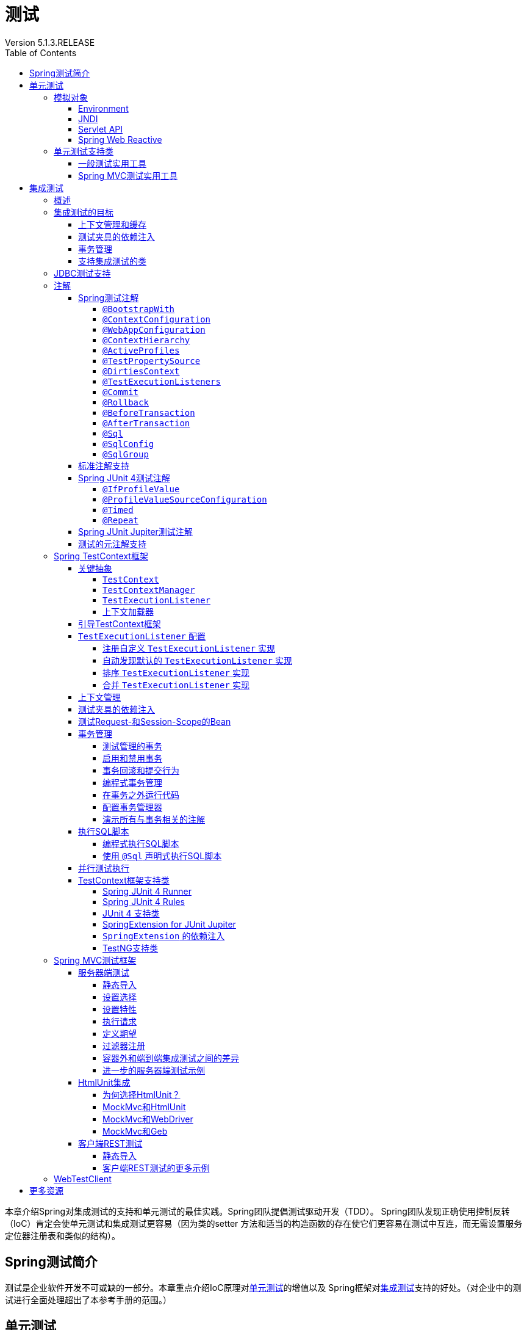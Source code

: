 = 测试
:version: 5.1.3.RELEASE
Version {version}
:toc: left
:toclevels: 4
:tabsize: 4
:docinfo: shared
:docinfo1:
:idprefix:
:idseparator: -
:linkcss: true
:stylesdir: css
:stylesheet: spring.css
:highlightjsdir: js/highlight
:highlightjs-theme: atom-one-dark-reasonable
:docSpring: https://docs.spring.io/spring/docs/{version}/spring-framework-reference
:docSpringTesting: {docSpring}/testing.html
:javadocSpring: https://docs.spring.io/spring-framework/docs/{version}/javadoc-api


本章介绍Spring对集成测试的支持和单元测试的最佳实践。Spring团队提倡测试驱动开发（TDD）。
Spring团队发现正确使用控制反转（IoC）肯定会使单元测试和集成测试更容易（因为类的setter
方法和适当的构造函数的存在使它们更容易在测试中互连，而无需设置服务定位器注册表和类似的结构）。

[[testing-introduction]]
== Spring测试简介

测试是企业软件开发不可或缺的一部分。本章重点介绍IoC原理对<<unit-testing,单元测试>>的增值以及
Spring框架对<<integration-testing,集成测试>>支持的好处。（对企业中的测试进行全面处理超出了本参考手册的范围。）

[[unit-testing]]
== 单元测试

依赖注入应该使你的代码在容器上的依赖性要低于传统的Java EE开发。构成应用程序的POJO应该在JUnit或TestNG测试中可测试，
使用 `new` 操作符简单地实例化对象，而不使用Spring或任何其他容器。你可以使用模拟对象（结合其他有价值的测试技术）来隔离测试代码。
如果你遵循Spring的架构建议，你的代码库的干净分层和组件化将有助于简化单元测试。例如，你可以通过存根或模拟DAO或Repository
接口来测试服务层对象，而无需在运行单元测试时访问持久性数据。

真正的单元测试通常运行得非常快，因为没有运行时基础架构的设置。强调真正的单元测试作为开发方法的一部分将提高你的生产力。
你可能不需要测试章节的这一部分来帮助你为基于IoC的应用程序编写有效的单元测试。但是，对于某些单元测试场景，Spring框架
提供了以下模拟对象和测试支持类。

[[mock-objects]]
=== 模拟对象

Spring包含许多专门用于模拟的包：

- <<mock-objects-env,Environment>>
- <<mock-objects-jndi,JNDI>>
- <<mock-objects-servlet,Servlet API>>
- <<mock-objects-web-reactive,Spring Web Reactive>>

[[mock-objects-env]]
==== Environment

`org.springframework.mock.env` 包中包含了 `Environment` 和 `PropertySource` 抽象的模拟实现
（见 {docSpring}/core.html#beans-definition-profiles[Bean定义配置文件]和
 {docSpring}/core.html#beans-property-source-abstraction[PropertySource抽象]）。
`MockEnvironment` 和 `MockPropertySource` 可用于开发针对依赖环境特性的代码的容器外测试。

[[mock-objects-jndi]]
==== JNDI

`org.springframework.mock.jndi` 包中包含一个JNDI SPI的实现，你可以使用它为测试套件或独立应用程序设置简单的JNDI环境。
例如，JDBC `DataSources` 在测试代码中绑定到与Java EE容器中相同的JNDI名称，你可以在测试场景中重用应用程序代码和配置，而无需修改。

[[mock-objects-servlet]]
==== Servlet API

`org.springframework.mock.web` 包中包含一套全面的Servlet API模拟对象，可用于测试Web上下文，控制器和过滤器。
这些mock对象的目标是使用Spring的Web MVC框架，并且通常比动态模拟对象（如 http://www.easymock.org/[EasyMock]）
或替代的Servlet API模拟对象（如 http://www.mockobjects.com/[MockObjects]）更方便使用。

NOTE: 从Spring Framework 5.0开始，`org.springframework.mock.web` 中的模拟对象基于Servlet 4.0 API。

Spring MVC Test框架构建在模拟Servlet API对象之上，为Spring MVC提供集成测试框架。请参阅 <<spring-mvc-test-framework,Spring MVC测试框架>>。

[[mock-objects-web-reactive]]
==== Spring Web Reactive

`org.springframework.mock.http.server.reactive` 包中包含用于WebFlux应用程序的 `ServerHttpRequest` 和 `ServerHttpResponse`
的模拟实现。`org.springframework.mock.web.server` 包中包含一个依赖于那些模拟请求和响应对象的模拟 `ServerWebExchange`。

`MockServerHttpRequest` 和 `MockServerHttpResponse` 都继承自与服务器特定的实现相同的抽象基类，并与它们共享行为。
例如，模拟请求一旦创建就是不可变的，但你可以使用 `ServerHttpRequest` 中的 `mutate()` 方法创建一个修改后的实例。

为了使模拟响应正确实现写契约并返回写完成句柄（即 `Mono<Void>`），它默认使用带有 `cache().then()` 的 `Flux`，
缓存数据并使其可用于测试中的断言。应用程序可以设置自定义写入功能（例如，测试无限流）。

`WebTestClient` 以模拟请求和响应为基础，为不使用HTTP服务器测试WebFlux应用程序提供支持。
该客户端还可以用于正在运行服务器的端到端测试。

[[unit-testing-support-classes]]
=== 单元测试支持类

Spring包含许多可以帮助进行单元测试的类。它们分为两类：

- <<unit-testing-utilities,一般测试实用工具>>
- <<unit-testing-spring-mvc,Spring MVC测试实用工具>>

[[unit-testing-utilities]]
==== 一般测试实用工具

`org.springframework.test.util` 包中包含用于单元测试和集成测试的几个通用实用工具。

`ReflectionTestUtils` 是基于反射的实用方法的集合。开发人员可以在以下测试场景中使用这些方法：需要改变常量的值，
设置非 `public` 字段，调用非 `public` setter方法，或者在测试用例的应用程序代码中调用非 `public` 配置或生命周期回调方法，
例如：

- ORM框架（如JPA和Hibernate），它允许 `private` 或 `protected` 的字段访问，而不是域实体中属性的 `public` setter方法。
- Spring支持的注解（如 `@Autowired`，`@Inject` 和 `@Resource`），它们为 `private` 或 `protected` 的字段，
setter方法和配置方法提供依赖注入。
- 使用注解（如 `@PostConstruct` 和 `@PreDestroy`）来进行生命周期回调的方法。

`AopTestUtils` 是与AOP相关的实用方法的集合。这些方法可用于获取对隐藏在一个或多个Spring代理后面的基础目标对象的引用。
例如，如果你使用类似EasyMock或Mockito的库将Bean配置为动态模拟，并将模拟包装在Spring代理中，你可能需要直接访问底层模拟，
才能对其进行预期并执行验证。对于Spring的核心AOP实用工具，请参阅 
{javadocSpring}/org/springframework/aop/support/AopUtils.html[`AopUtils`]和
{javadocSpring}/org/springframework/aop/framework/AopProxyUtils.html[`AopProxyUtils`]。

[[unit-testing-spring-mvc]]
==== Spring MVC测试实用工具


`org.springframework.test.web` 包中包含 {javadocSpring}/org/springframework/test/web/ModelAndViewAssert.html[`ModelAndViewAssert`]，
你可以将其与JUnit，TestNG或任何其他用于处理Spring MVC `ModelAndView` 对象的单元测试的测试框架结合使用。

[NOTE]
====
Spring MVC控制器单元测试

要将Spring MVC `Controller` 类作为POJO进行单元测试，请将 `ModelAndViewAssert` 与Spring的<<mock-objects-servlet,Servlet API>>
模拟中的 `MockHttpServletRequest`，`MockHttpSession` 等结合使用。有关Spring MVC和REST `Controller` 类的完整集成测试以及
Spring MVC的 `WebApplicationContext` 配置，请使用<<spring-mvc-test-framework,Spring MVC测试框架>>。
====

[[integration-testing]]
== 集成测试

本节（本章的大部分内容）介绍了Spring应用程序的集成测试。它包括以下主题：

- <<integration-testing-overview,概述>>
- <<integration-testing-goals,集成测试的目标>>
- <<integration-testing-support-jdbc,JDBC测试支持>>
- <<integration-testing-annotations,注解>>
- <<testcontext-framework,Spring TestContext框架>>
- <<spring-mvc-test-framework,Spring MVC测试框架>>
- <<testing-examples-petclinic,PetClinic示例>>

[[integration-testing-overview]]
=== 概述

无需部署到应用程序服务器或连接到其他企业基础设施，就能够执行某些集成测试非常重要。这将使你能够测试以下内容：

- Spring IoC容器上下文的正确连接。
- 使用JDBC或ORM工具进行数据访问。这包括诸如SQL语句的正确性，Hibernate查询，JPA实体映射等等。

Spring框架为 `spring-test` 模块中的集成测试提供了一流的支持。实际的JAR文件的名称可能包括发行版本，也可能采用长
`org.springframework.test` 形式，具体取决于你从哪里获取（有关说明，请参阅 {docSpring}/core.html#dependency-management[依赖关系管理部分]）。
该库包括 `org.springframework.test` 包，它包含用于使用Spring容器进行集成测试的有价值的类。此测试不依赖于应用程序服务器或其他部署环境。
这些测试比单元测试运行速度更慢，但比依赖于部署到应用服务器的等效Selenium测试或远程测试快得多。

在Spring 2.5及更高版本中，单元测试和集成测试支持以注解驱动的<<testcontext-framework,Spring TestContext框架>>的形式提供。
TestContext框架与使用中的实际测试框架无关，它允许在各种环境中检测测试，包括JUnit，TestNG等。

[[integration-testing-goals]]
=== 集成测试的目标

Spring的集成测试支持有以下主要目标：

- 在测试之间管理<<testing-ctx-management,Spring IoC容器缓存>>。
- 提供 https://en.wikipedia.org/wiki/Test_fixture[测试夹具]<<testing-fixture-di,实例的依赖注入>>。
- 提供适合集成测试的<<testing-tx,事务管理>>。
- 提供<<testing-support-classes,特定于Spring的基类>>，帮助开发人员编写集成测试。

接下来的几节将介绍每个目标，并提供实现和配置详细信息的链接。

[[testing-ctx-management]]
==== 上下文管理和缓存

Spring TestContext框架提供Spring `ApplicationContext` 实例和 `WebApplicationContext` 实例的一致加载以及这些上下文的缓存。

支持加载上下文的缓存很重要，因为启动时间可能会成为问题 — 不是因为Spring本身的开销，而是由于Spring容器需要时间来创建实例化的对象。
例如，具有50到100个Hibernate映射文件的项目可能需要10到20秒才能加载映射文件，
若在每个测试夹具中运行每个测试之前产生该成本会导致整体测试运行较慢，从而降低开发人员的生产力。

测试类通常会声明XML或Groovy配置元数据的资源位置数组（通常在类路径中）或用于配置应用程序的带注解的类数组。
这些位置或类与 `web.xml` 或生产部署的其他配置文件中指定的位置或类相同或相似。

默认情况下，一旦加载，已配置的 `ApplicationContext` 将重用于每个测试。因此，每个测试套件的设置成本仅发生一次，
后续的测试执行速度要快得多。在这种情况下，术语"测试套件"意味着所有测试都运行在相同的JVM中 — 例如，
所有测试都从给定项目或模块的Ant，Maven或Gradle构建运行。在不太可能的情况下，测试会破坏应用程序上下文并需要重新加载 — 
例如，通过修改bean定义或应用程序对象的状态。你可以配置TestContext框架以在执行下一个测试之前重新加载配置并重新构建应用程序上下文。

请参阅使用TestContext框架的<<testcontext-ctx-management,上下文管理>>和<<testcontext-ctx-management-caching,上下文缓存>>部分。

[[testing-fixture-di]]
==== 测试夹具的依赖注入

当TestContext框架加载你的应用程序上下文时，它可以选择通过依赖注入来配置测试类的实例。这提供了一种方便的机制，
可以使用来自应用程序上下文的预配置的bean设置测试夹具。这里的一大优点是你可以在各种测试场景（例如，配置Spring管理的对象图，
事务代理，`DataSources` 实例等）中重用应用程序上下文，从而避免了为单个测试用例复制复杂测试夹具的需要。

例如，考虑这样一个场景 — 我们有一个类（`HibernateTitleRepository`），它为 `Title` 域实体实现数据访问逻辑。
我们想要编写测试以下几个方面的集成测试：

- Spring配置：基本上是与 `HibernateTitleRepository` bean的配置有关的一切是否正确？
- Hibernate映射文件配置：是否正确映射了所有映射，并且是正确的延迟加载设置吗？
- `HibernateTitleRepository` 的逻辑：此类的配置实例是否按预期方式执行？

请参阅使用TestContext框架对<<testcontext-fixture-di,测试夹具的依赖注入>>部分。

[[testing-tx]]
==== 事务管理

访问真实数据库的测试中的一个常见问题是它们对持久性存储的状态的影响。即使使用开发数据库，状态的更改也可能会影响未来的测试。
此外，许多操作（例如插入或修改持久性数据）不能在事务之外执行（或验证）。

TestContext框架解决了这个问题。默认情况下，框架将为每个测试创建并回滚事务。你可以编写假定已存在事务的代码。
如果你在测试中调用事务代理对象，则它们将根据其配置的事务语义正确执行。
另外，如果测试方法在为测试管理的事务中删除所选表的内容，则事务将默认回滚，并且数据库将返回到执行测试之前的状态。
通过使用在测试的应用程序上下文中定义的 `PlatformTransactionManager` bean，为测试提供事务支持。

如果你想要提交事务（不常见的，但是当你想要特定的测试来填充或修改数据库时，偶尔会很有用）-- 可以通过
<<spring-testing-annotation-commit,`@Commit`>> 注解指示TestContext框架进行事务提交而不是默认回滚。

请参阅使用TestContext框架的<<testcontext-tx,事务管理>>部分。

[[testing-support-classes]]
==== 支持集成测试的类

Spring TestContext框架提供了几个抽象支持类，简化了集成测试的编写。这些基础测试类为测试框架提供了明确的钩子，
以为实例变量和方法提供方便，使你能够访问：

- `ApplicationContext` 用于执行显式bean查找或测试整个上下文的状态。
- 一个 `JdbcTemplate`，用于执行SQL语句来查询数据库。这样的查询可以在执行数据库相关应用程序代码之前和之后用于确认数据库状态，
而且Spring可以确保这些查询在与应用程序代码相同的事务的范围内运行。当与ORM工具结合使用时，请务必避免<<testcontext-tx-false-positives,误报>>。

此外，你可能希望使用特定于项目的实例变量和方法创建自己的自定义应用程序范围的超类。

请参阅使用TestContext框架的<<testcontext-support-classes,支持类>>部分。

[[integration-testing-support-jdbc]]
=== JDBC测试支持

`org.springframework.test.jdbc` 包中包含 `JdbcTestUtils`，这是一组与JDBC相关的实用程序函数，旨在简化标准数据库测试方案。
具体来说，`JdbcTestUtils` 提供了以下静态实用工具方法。

- `countRowsInTable(..)`: 计算给定表中的行数
- `countRowsInTableWhere(..)`: 使用提供的 `WHERE` 子句来计算给定表中的行数
- `deleteFromTables(..)`: 从指定的表中删除所有行
- `deleteFromTableWhere(..)`: 使用提供的`WHERE`子句从给定的表中删除行
- `dropTables(..)`: 删除指定的表

[TIP]
====
请注意，`AbstractTransactionalJUnit4SpringContextTests` 和 `AbstractTransactionalTestNGSpringContextTests`
提供了委派给 `JdbcTestUtils` 中上述方法的便利方法。

`spring-jdbc` 模块支持配置和启动可与数据库交互的集成测试中使用的嵌入式数据库。

有关详细信息，请参阅 {docSpring}/data-access.html#jdbc-embedded-database-support[嵌入式数据库支持]和
{docSpring}/data-access.html#jdbc-embedded-database-dao-testing[使用嵌入式数据库测试数据访问逻辑]部分。
====

[[integration-testing-annotations]]
=== 注解

本节介绍了在测试Spring应用程序时可以使用的注解。它包括以下主题：

- <<integration-testing-annotations-spring,Spring测试注解>> 
- <<integration-testing-annotations-standard,标准注解支持>> 
- <<integration-testing-annotations-junit4,Spring JUnit 4测试注解>> 
- <<integration-testing-annotations-junit-jupiter,Spring JUnit Jupiter测试注解>> 
- <<integration-testing-annotations-meta,测试的元注解支持>> 

[[integration-testing-annotations-spring]]
==== Spring测试注解

Spring框架提供了以下一组特定于Spring的注解，你可以在单元测试和集成测试中结合TestContext框架使用它们。
有关详细信息，请参阅相应的javadoc，包括默认属性值，属性别名和其他详细信息。

Spring的测试注解包括以下内容：

- <<spring-testing-annotation-bootstrapwith,`@BootstrapWith`>>
- <<spring-testing-annotation-contextconfiguration,`@ContextConfiguration`>>
- <<spring-testing-annotation-webappconfiguration,`@WebAppConfiguration`>>
- <<spring-testing-annotation-contexthierarchy,`@ContextHierarchy`>>
- <<spring-testing-annotation-activeprofiles,`@ActiveProfiles`>>
- <<spring-testing-annotation-testpropertysource,`@TestPropertySource`>>
- <<spring-testing-annotation-dirtiescontext,`@DirtiesContext`>>
- <<spring-testing-annotation-testexecutionlisteners,`@TestExecutionListeners`>>
- <<spring-testing-annotation-commit,`@Commit`>>
- <<spring-testing-annotation-rollback,`@Rollback`>>
- <<spring-testing-annotation-beforetransaction,`@BeforeTransaction`>>
- <<spring-testing-annotation-aftertransaction,`@AfterTransaction`>>
- <<spring-testing-annotation-sql,`@Sql`>>
- <<spring-testing-annotation-sqlconfig,`@SqlConfig`>>
- <<spring-testing-annotation-sqlgroup,`@SqlGroup`>>

[[spring-testing-annotation-bootstrapwith]]
===== `@BootstrapWith`

`@BootstrapWith` 是一个类级注解，可用于配置Spring TestContext框架的引导方式。
具体来说，你可以使用 `@BootstrapWith` 指定自定义 `TestContextBootstrapper`。
有关更多详细信息，请参阅<<testcontext-bootstrapping,引导TestContext框架>>部分。

[[spring-testing-annotation-contextconfiguration]]
===== `@ContextConfiguration`

`@ContextConfiguration` 定义类级元数据，用于确定如何为集成测试加载和配置 `ApplicationContext`。
具体来说，`@ContextConfiguration` 声明应用程序上下文资源位置或用于加载上下文的带注解的类。

以下示例显示了引用XML文件的 `@ContextConfiguration` 注解：

====
[source,java]
----
@ContextConfiguration("/test-config.xml") <1>
public class XmlApplicationContextTests {
    // class body...
}
----

<1> 引用XML文件。
====

以下示例显示了引用类的 `@ContextConfiguration` 注解：

====
[source,java]
----
@ContextConfiguration(classes = TestConfig.class) <1>
public class ConfigClassApplicationContextTests {
    // class body...
}
----

<1> 引用类。
====

作为声明资源位置或带注解的类的替代或补充，你可以使用 `@ContextConfiguration` 来声明 `ApplicationContextInitializer` 类。
以下示例显示了这种情况：

====
[source,java]
----
@ContextConfiguration(initializers = CustomContextIntializer.class) <1>
public class ContextInitializerTests {
    // class body...
}
----

<1> 声明初始化类。
====

你也可以选择使用 `@ContextConfiguration` 来声明 `ContextLoader` 策略。但请注意，你通常不需要显式配置加载器，
因为默认加载器支持 `initializers` 以及资源 `locations` 或带注解的 `classes`。

以下示例同时使用资源位置和加载器：

====
[source,java]
----
@ContextConfiguration(locations = "/test-context.xml", loader = CustomContextLoader.class) <1>
public class CustomLoaderXmlApplicationContextTests {
    // class body...
}
----

<1> 配置位置和自定义加载器。
====

NOTE: `@ContextConfiguration` 支持继承资源位置或配置类以及超类中声明的上下文初始化程序。

有关更多详细信息，请参阅<<testcontext-ctx-management,上下文管理>>和 `@ContextConfiguration` javadocs。

[[spring-testing-annotation-webappconfiguration]]
===== `@WebAppConfiguration`

`@WebAppConfiguration` 是一个类级别的注解，可用于声明为集成测试加载的 `ApplicationContext` 应该是 `WebApplicationContext`。
仅在测试类上存在 `@WebAppConfiguration` 时可确保为测试加载 `WebApplicationContext`，
使用默认值 `“file:src/main/webapp”` 作为Web应用程序根目录的路径（即资源基本路径）。
在后台使用资源基本路径来创建 `MockServletContext`，它充当测试的 `WebApplicationContext` 的 `ServletContext`。

以下示例显示如何使用 `@WebAppConfiguration` 注解：

====
[source,java]
----
@ContextConfiguration
@WebAppConfiguration <1>
public class WebAppTests {
    // class body...
}
----

<1> `@WebAppConfiguration` 注解。
====

要覆盖默认值，可以使用隐式属性 `value` 指定不同的基本资源路径。支持 `classpath:` 和 `file:` 资源前缀。如果未提供资源前缀，
则假定该路径是文件系统资源。以下示例显示如何指定类路径资源：

====
[source,java]
----
@ContextConfiguration
@WebAppConfiguration("classpath:test-web-resources") <1>
public class WebAppTests {
    // class body...
}
----

<1> 指定类路径资源。
====

请注意，`@WebAppConfiguration` 必须与 `@ContextConfiguration` 结合使用，可以在单个测试类中，也可以在测试类层次结构中使用。
有关更多详细信息，请参阅 {javadocSpring}/org/springframework/test/context/web/WebAppConfiguration.html[`@WebAppConfiguration`] javadoc。

[[spring-testing-annotation-contexthierarchy]]
===== `@ContextHierarchy`

`@ContextHierarchy` 是一个类级别注解，用于为集成测试定义 `ApplicationContext` 实例的层次结构。
应使用一个或多个 `@ContextConfiguration` 实例的列表声明 `@ContextHierarchy`，每个实例定义上下文层次结构中的级别。
以下示例演示了在单个测试类中使用 `@ContextHierarchy`（`@ContextHierarchy` 也可以在测试类层次结构中使用）：

====
[source,java]
----
@ContextHierarchy({
    @ContextConfiguration("/parent-config.xml"),
    @ContextConfiguration("/child-config.xml")
})
public class ContextHierarchyTests {
    // class body...
}
----

[source,java]
----
@WebAppConfiguration
@ContextHierarchy({
    @ContextConfiguration(classes = AppConfig.class),
    @ContextConfiguration(classes = WebConfig.class)
})
public class WebIntegrationTests {
    // class body...
}
----
====

如果需要合并或覆盖测试类层次结构中上下文层次结构的给定级别的配置，你必须通过在类层次结构中的每个相应级别为 `@ContextConfiguration`
中的 `name` 属性提供相同的值来显式命名该级别。有关更多示例，请参阅<<testcontext-ctx-management-ctx-hierarchies,上下文层次结构>>
和 {javadocSpring}/org/springframework/test/context/ContextHierarchy.html[`@ContextHierarchy`] javadoc。

[[spring-testing-annotation-activeprofiles]]
===== `@ActiveProfiles`

`@ActiveProfiles` 是一个类级别注解，用于在为集成测试加载 `ApplicationContext` 时声明哪些bean定义的配置文件应该处于活动状态。

以下示例表明 `dev` 配置文件应该被激活：

====
[source,java]
----
@ContextConfiguration
@ActiveProfiles("dev") <1>
public class DeveloperTests {
    // class body...
}
----
<1> 指示 `dev` 配置文件应处于活动状态。
====

以下示例表明 `dev` 和 `integration` 配置文件都应该被激活：

====
[source,java]
----
@ContextConfiguration
@ActiveProfiles({"dev", "integration"}) <1>
public class DeveloperIntegrationTests {
    // class body...
}
----
<1> 指示 `dev` 和 `integration` 配置文件应处于活动状态。
====

NOTE: `@ActiveProfiles` 默认支持继承超类声明的活动bean定义配置文件。你还可以通过实现自定义
<<testcontext-ctx-management-env-profiles-ActiveProfilesResolver,`ActiveProfilesResolver`>>
并使用 `@ActiveProfiles` 的 `resolver` 属性对其进行注册来以编程方式解析活动Bean定义配置文件。

有关示例和更多详细信息，请参阅<<testcontext-ctx-management-env-profiles,使用环境配置文件的上下文配置>>和 
{javadocSpring}/org/springframework/test/context/ActiveProfiles.html[`@ActiveProfiles`] javadoc。

[[spring-testing-annotation-testpropertysource]]
===== `@TestPropertySource`

`@TestPropertySource` 是一个类级别注解，可用于配置属性文件的位置和内联属性，这些属性将被添加到 `Environment` 
的 `PropertySource` 集合中，用于装载用于集成测试的 `ApplicationContext`。

测试属性源的优先级高于从操作系统环境或Java系统属性加载的属性源，以及应用程序通过 `@PropertySource`
或以编程方式声明性地添加的属性源。

以下示例演示如何从类路径声明属性文件：

====
[source,java]
----
@ContextConfiguration
@TestPropertySource("/test.properties") <1>
public class MyIntegrationTests {
    // class body...
}
----
<1> 从类路径的根目录中的 `test.properties` 获取属性。
====

以下示例演示如何声明内联属性：

====
[source,java]
----
@ContextConfiguration
@TestPropertySource(properties = { "timezone = GMT", "port: 4242" }) <1>
public class MyIntegrationTests {
    // class body...
}
----
<1> 声明 `timezone` 和 `port` 属性。
====

[[spring-testing-annotation-dirtiescontext]]
===== `@DirtiesContext`

`@DirtiesContext` 指示在执行测试期间底层Spring `ApplicationContext` 已被污染
（即，测试以某种方式修改或损坏它 — 例如，通过更改单例bean的状态）并应该关闭。当应用程序上下文被标记为脏时，
它将从测试框架缓存中删除并关闭。因此，对于需要具有相同配置元数据的上下文的任何后续测试，都会重建基础Spring容器。

你可以将 `@DirtiesContext` 用作同一个类或类层次结构中的类级别和方法级别注解。
在这种情况下，`ApplicationContext` 可在任何带该注解的方法之前或之后以及当前测试类之前或之后被标记为脏，
具体取决于配置的 `methodMode` 和 `classMode`。

以下示例说明了各种配置方案的上下文何时会变脏：

- 在当前测试类之前，在类模式设置为 `BEFORE_CLASS` 的类上声明时。

====
[source,java]
----
@DirtiesContext(classMode = BEFORE_CLASS) <1>
public class FreshContextTests {
    // 一些需要新Spring容器的测试
}
----
<1> 在当前测试类之前弄脏上下文。
====

- 在当前测试类之后，在类模式设置为 `AFTER_CLASS`（即默认类模式）的类上声明时。

====
[source,java]
----
@DirtiesContext <1>
public class ContextDirtyingTests {
    // 一些测试导致Spring容器变脏
}
----
<1> 在当前测试类之后弄脏上下文。
====

- 在当前测试类中的每个测试方法之前，在类模式设置为 `BEFORE_EACH_TEST_METHOD` 的类上声明时。

====
[source,java]
----
@DirtiesContext(classMode = BEFORE_EACH_TEST_METHOD) <1>
public class FreshContextTests {
    // 一些需要新Spring容器的测试
}
----
<1> 在每个测试方法之前弄脏上下文。
====

- 在当前测试类中的每个测试方法之后，在类模式设置为 `AFTER_EACH_TEST_METHOD` 的类上声明时。

====
[source,java]
----
@DirtiesContext(classMode = AFTER_EACH_TEST_METHOD) <1>
public class FreshContextTests {
    // 一些测试导致Spring容器变脏
}
----
<1> 在每个测试方法之后弄脏上下文。
====

- 在当前测试之前，在方法模式设置为 `BEFORE_METHOD` 的方法上声明时。

====
[source,java]
----
@DirtiesContext(methodMode = BEFORE_METHOD) <1>
@Test
public void testProcessWhichRequiresFreshAppCtx() {
    // 一些需要新Spring容器的逻辑
}
----
<1> 在当前测试方法之前弄脏了上下文。
====

- 在当前测试之后，在方法模式设置为 `AFTER_METHOD`（即默认方法模式）的方法上声明时。

====
[source,java]
----
@DirtiesContext(methodMode = BEFORE_METHOD) <1>
@Test
public void testProcessWhichRequiresFreshAppCtx() {
    // 一些导致Spring容器变脏的逻辑
}
----
<1> 在当前测试方法之后弄脏了上下文。
====

如果在测试中使用 `@DirtiesContext`，其上下文被配置为具有 `@ContextHierarchy` 的上下文层次结构的一部分，
则可以使用 `hierarchyMode` 标志来控制如何清除上下文缓存。默认情况下，使用穷举算法来清除上下文缓存，不仅包括当前级别，
还包括共享当前测试的祖先上下文的所有其他上下文层次结构。驻留在公共祖先上下文的子层次结构中的所有 `ApplicationContext`
实例将从上下文缓存中删除并关闭。如果该穷举算法对于特定测试用例而言过度了，则你可以指定更简单的当前级别算法，如以下示例所示。

====
[source,java]
----
@ContextHierarchy({
    @ContextConfiguration("/parent-config.xml"),
    @ContextConfiguration("/child-config.xml")
})
public class BaseTests {
    // class body...
}

public class ExtendedTests extends BaseTests {

    @Test
    @DirtiesContext(hierarchyMode = CURRENT_LEVEL) <1>
    public void test() {
        // 一些导致子上下文被弄脏的逻辑
    }
}
----
<1> 使用当前级别算法。
====

有关 `EXHAUSTIVE` 和 `CURRENT_LEVEL` 算法的更多详细信息，请参阅 
{javadocSpring}/org/springframework/test/annotation/DirtiesContext.HierarchyMode.html[`DirtiesContext.HierarchyMode`] javadoc。

[[spring-testing-annotation-testexecutionlisteners]]
===== `@TestExecutionListeners`

`@TestExecutionListeners` 定义了类级元数据，用于配置应该使用 `TestContextManager` 注册的 `TestExecutionListener` 实现。
通常，`@TestExecutionListeners` 与 `@ContextConfiguration` 一起使用。

以下示例显示如何注册两个 `TestExecutionListener` 实现：

====
[source,java]
----
@ContextConfiguration
@TestExecutionListeners({CustomTestExecutionListener.class, AnotherTestExecutionListener.class}) <1>
public class CustomTestExecutionListenerTests {
    // class body...
}
----
<1> 注册两个 `TestExecutionListener` 实现。
====

默认情况下，`@TestExecutionListeners` 支持继承的侦听器。有关示例和更多详细信息，请参阅 
{javadocSpring}/org/springframework/test/context/TestExecutionListeners.html[javadoc]。


[[spring-testing-annotation-commit]]
===== `@Commit`

`@Commit` 表示应在测试方法完成后提交事务测试方法中的事务。你可以使用 `@Commit` 替换 `@Rollback(false)`，
以更明确地传达代码的意图。类似于 `@Rollback`，`@Commit` 也可以声明为类级别或方法级别的注解。

以下示例显示了如何使用 `@Commit` 注解：

====
[source,java]
----
@Commit <1>
@Test
public void testProcessWithoutRollback() {
    // ...
}
----
<1> 将测试结果提交到数据库。
====

[[spring-testing-annotation-rollback]]
===== `@Rollback`

`@Rollback` 指示在测试方法完成后是否应回滚事务测试方法中的事务。如果为 `true`，则回滚事务。否则，提交事务
（另请参阅<<spring-testing-annotation-commit,`@Commit`>>）。即使没有显式声明 `@Rollback`，Spring TestContext
框架中的集成测试回滚也默认为 `true`。

声明为类级别注解时，`@Rollback` 定义测试类层次结构中所有测试方法的默认回滚语义。
当声明为方法级注解时，`@Rollback` 定义特定测试方法的回滚语义，可能会覆盖类级别的 `@Rollback` 或 `@Commit` 语义。

以下示例导致测试方法的结果不回滚（即，结果提交到数据库）：

====
[source,java]
----
@Rollback(false) <1>
@Test
public void testProcessWithoutRollback() {
    // ...
}
----
<1> 不要回滚结果。
====

[[spring-testing-annotation-beforetransaction]]
===== `@BeforeTransaction`

`@BeforeTransaction` 指示对于已经配置为使用Spring的 `@Transactional` 注解在事务中运行的测试方法，
在启动事务之前应该先运行带注解的 `void` 方法。从Spring Framework 4.3开始，`@BeforeTransaction` 方法不需要是 `public` 的，
可以在基于Java 8的接口默认方法中声明。

以下示例显示如何使用 `@BeforeTransaction` 注解：

====
[source,java]
----
@BeforeTransaction <1>
void beforeTransaction() {
    // 在事务开始之前要执行的逻辑
----
<1> 在事务之前运行此方法。
====

[[spring-testing-annotation-aftertransaction]]
===== `@AfterTransaction`

`@AfterTransaction` 指示对于已经配置为使用Spring的 `@Transactional` 注解在事务中运行的测试方法，
在事务结束后运行带注解的 `void` 方法。从Spring Framework 4.3开始，`@AfterTransaction` 方法不需要是 `public` 的，
可以在基于Java 8的接口默认方法中声明。

以下示例显示如何使用 `@AfterTransaction` 注解：

====
[source,java]
----
@AfterTransaction <1>
void afterTransaction() {
    // 在事务结束后要执行的逻辑
----
<1> 在事务之后运行此方法。
====

[[spring-testing-annotation-sql]]
===== `@Sql`

`@Sql` 用于注解测试类或测试方法，以配置在集成测试期间针对给定数据库运行的SQL脚本。以下示例显示了如何使用它：

====
[source,java]
----
@Test
@Sql({"/test-schema.sql", "/test-user-data.sql"}) <1>
public void userTest {
    // 执行依赖于测试schema和测试数据的代码
}
----
<1> 为此测试运行两个脚本。
====

有关更多详细信息，请参阅<<testcontext-executing-sql-declaratively,使用 `@Sql` 声明式执行SQL脚本>>。

[[spring-testing-annotation-sqlconfig]]
===== `@SqlConfig`

`@SqlConfig` 定义元数据，用于确定如何解析和运行使用 `@Sql` 注解配置的SQL脚本。以下示例显示了如何使用它：

====
[source,java]
----
@Test
@Sql(
    scripts = "/test-user-data.sql",
    config = @SqlConfig(commentPrefix = "`", separator = "@@") <1>
)
public void userTest {
    // 执行依赖于测试数据的代码
}
----
<1> 在SQL脚本中设置注释前缀和分隔符。
====

[[spring-testing-annotation-sqlgroup]]
===== `@SqlGroup`

`@SqlGroup` 是一个容器注解，它聚合了多个 `@Sql` 注解。你可以使用 `@SqlGroup` 本地声明几个嵌套的 `@Sql` 注解，
或者你可以将它与Java 8可重复注解结合使用，其中 `@Sql` 可以在同一个类或方法上多次声明，隐式生成此容器注解。
以下示例显示如何声明SQL组：

====
[source,java]
----
@Test
@SqlGroup({ <1>
    @Sql(scripts = "/test-schema.sql", config = @SqlConfig(commentPrefix = "`")),
    @Sql("/test-user-data.sql")
)}
public void userTest {
    // 执行使用测试schema和测试数据的代码
}
----
<1> 声明一组SQL脚本。
====

[[integration-testing-annotations-standard]]
==== 标准注解支持

对于Spring TestContext框架的所有配置，标准语义支持以下注解。请注意，这些注解并非特定于测试，可以在Spring框架中的任何位置使用。

- `@Autowired`
- `@Qualifier`
- `@Resource (javax.annotation) 如果存在JSR-250`
- `@ManagedBean (javax.annotation) 如果存在JSR-250`
- `@Inject (javax.inject) 如果存在JSR-330`
- `@Named (javax.inject) 如果存在JSR-330`
- `@PersistenceContext (javax.persistence) 如果存在JPA`
- `@PersistenceUnit (javax.persistence) 如果存在JPA`
- `@Required`
- `@Transactional`

.JSR-250生命周期注解
[NOTE]
====
在Spring TestContext框架中，你可以在 `ApplicationContext` 中配置的任何应用程序组件上使用 `@PostConstruct` 和
`@PreDestroy` 以及标准语义。但是，这些生命周期注解在实际测试类中的使用有限。

如果测试类中的方法使用 `@PostConstruct` 注解，则该方法在基础测试框架的任何before方法之前运行（例如，使用JUnit Jupiter的
`@BeforeEach` 注解的方法），并且该方法适用于测试类中的每个测试方法。另一方面，如果测试类中的方法使用 `@PreDestroy` 注解，
则该方法永远不会运行。因此，在测试类中，我们建议你使用来自底层测试框架的测试生命周期回调，而不是 `@PostConstruct` 和 `@PreDestroy`。
====

[[integration-testing-annotations-junit4]]
==== Spring JUnit 4测试注解

仅当与<<testcontext-junit4-runner,SpringRunner>>，<<testcontext-junit4-rules,Spring JUnit 4 rules>>或
<<testcontext-support-classes-junit4,Spring JUnit 4支持类>>一起使用时，才支持以下注解：

- <<integration-testing-annotations-junit4-ifprofilevalue,`@IfProfileValue`>>
- <<integration-testing-annotations-junit4-profilevaluesourceconfiguration,`@ProfileValueSourceConfiguration`>>
- <<integration-testing-annotations-junit4-timed,`@Timed`>>
- <<integration-testing-annotations-junit4-repeat,`@Repeat`>>

[[integration-testing-annotations-junit4-ifprofilevalue]]
===== `@IfProfileValue`

`@IfProfileValue` 表示为特定测试环境启用了带注解的测试。如果配置的 `ProfileValueSource` 返回所提供 `name` 的匹配 `value`，
则启用测试。否则，将禁用测试并有效地忽略测试。

你可以在类级别，方法级别或两者中应用 `@IfProfileValue`。在类级别使用 `@IfProfileValue` 优先于该类或其子类中的任何方法的方法级使用。
具体而言，如果在类级别和方法级别启用了测试，则启用测试。缺少 `@IfProfileValue` 意味着隐式启用了测试。
这类似于JUnit 4的 `@Ignore` 注解的语义，但除了 `@Ignore` 的存在总是禁用测试的语义。

以下示例显示了具有 `@IfProfileValue` 注解的测试：

====
[source,java]
----
@IfProfileValue(name="java.vendor", value="Oracle Corporation") <1>
@Test
public void testProcessWhichRunsOnlyOnOracleJvm() {
    // 一些逻辑应该只在Oracle公司的Java VM上运行
}
----
<1> 仅当Java供应商是“Oracle Corporation”时才运行此测试。
====

或者，你可以使用值列表（使用 `OR` 语义）配置 `@IfProfileValue`，以在JUnit 4环境中为测试组实现类似TestNG的支持。请考虑以下示例：

====
[source,java]
----
@IfProfileValue(name="test-groups", values={"unit-tests", "integration-tests"}) <1>
@Test
public void testProcessWhichRunsForUnitOrIntegrationTestGroups() {
    // 一些逻辑应该仅针对单元测试和集成测试组运行
}
----
<1> 为单元测试和集成测试运行此测试。
====


[[integration-testing-annotations-junit4-profilevaluesourceconfiguration]]
===== `@ProfileValueSourceConfiguration`

`@ProfileValueSourceConfiguration` 是一个类级注解，它指定在检索通过 `@IfProfileValue`
注解配置的配置文件值时要使用的 `ProfileValueSource` 的类型。如果未为测试声明 `@ProfileValueSourceConfiguration`，
则默认使用 `SystemProfileValueSource`。以下示例显示如何使用 `@ProfileValueSourceConfiguration`：

====
[source,java]
----
@ProfileValueSourceConfiguration(CustomProfileValueSource.class) <1>
public class CustomProfileValueSourceTests {
    // class body...
}
----
<1> 使用自定义配置文件值源。
====


[[integration-testing-annotations-junit4-timed]]
===== `@Timed`

`@Timed` 表示带注解的测试方法必须在指定的时间段内（以毫秒为单位）完成执行。如果执行时间超过指定的时间段，则测试失败。

时间段包括运行测试方法本身，测试的任何重复（参见 `@Repeat`），以及测试夹具的任何设置或拆除。以下示例显示了如何使用它：

====
[source,java]
----
@Timed(millis = 1000) <1>
public void testProcessWithOneSecondTimeout() {
    // 执行时间不应超过1秒的逻辑
}
----
<1> 将测试的时间段设置为一秒。
====

Spring的 `@Timed` 注解具有与JUnit 4的 `@Test(timeout=…​)` 支持不同的语义。具体来说，
由于JUnit 4处理测试执行超时的方式（即，通过在单独的线程中执行测试方法），如果测试时间过长，`@Test(timeout=…​)` 会抢先测试失败。
另一方面，Spring的 `@Timed` 并没有预先让测试失败，而是等待测试完成后再失败。


[[integration-testing-annotations-junit4-repeat]]
===== `@Repeat`

`@Repeat` 表示必须重复运行带注解的测试方法。在注解中指定测试方法的执行次数。

要重复执行的范围包括执行测试方法本身以及测试夹具的任何设置或拆除。以下示例显示如何使用 `@Repeat` 注解：

====
[source,java]
----
@Repeat(10) <1>
@Test
public void testProcessRepeatedly() {
    // ...
}
----
<1> 重复此测试十次。
====

[[integration-testing-annotations-junit-jupiter]]
==== Spring JUnit Jupiter测试注解



请移步 {docSpringTesting}#integration-testing-annotations-junit-jupiter[这里]。




[[integration-testing-annotations-meta]]
==== 测试的元注解支持

你可以将大多数与测试相关的注解用作 {docSpring}/core.html#beans-meta-annotations[元注解]，
以创建自定义组合注解并减少测试套件中的配置重复。

你可以将以下各项作为元注解与<<testcontext-framework,TestContext框架>>结合使用。

- `@BootstrapWith`
- `@ContextConfiguration`
- `@ContextHierarchy`
- `@ActiveProfiles`
- `@TestPropertySource`
- `@DirtiesContext`
- `@WebAppConfiguration`
- `@TestExecutionListeners`
- `@TestExecutionListeners`
- `@BeforeTransaction`
- `@AfterTransaction`
- `@Commit`
- `@Rollback`
- `@Sql`
- `@SqlConfig`
- `@SqlGroup`
- `@Repeat (仅在JUnit 4上受支持)`
- `@Timed (仅在JUnit 4上受支持)`
- `@IfProfileValue (仅在JUnit 4上受支持)`
- `@ProfileValueSourceConfiguration (仅在JUnit 4上受支持)`
- `@SpringJUnitConfig (仅在JUnit Jupiter上受支持)`
- `@SpringJUnitWebConfig (仅在JUnit Jupiter上受支持)`
- `@EnabledIf (仅在JUnit Jupiter上受支持)`
- `@DisabledIf (仅在JUnit Jupiter上受支持)`

请考虑以下示例：

====
[source,java]
----
@RunWith(SpringRunner.class)
@ContextConfiguration({"/app-config.xml", "/test-data-access-config.xml"})
@ActiveProfiles("dev")
@Transactional
public class OrderRepositoryTests { }

@RunWith(SpringRunner.class)
@ContextConfiguration({"/app-config.xml", "/test-data-access-config.xml"})
@ActiveProfiles("dev")
@Transactional
public class UserRepositoryTests { }
----
====

如果我们发现我们在基于JUnit 4的测试套件中重复了前面的配置，我们可以通过引入一个自定义组合注解来集中
Spring的常用测试配置从而减少重复，如下所示：

====
[source,java]
----
@Target(ElementType.TYPE)
@Retention(RetentionPolicy.RUNTIME)
@ContextConfiguration({"/app-config.xml", "/test-data-access-config.xml"})
@ActiveProfiles("dev")
@Transactional
public @interface TransactionalDevTestConfig { }
----
====

然后我们可以使用我们的自定义 `@TransactionalDevTestConfig` 注解来简化基于JUnit 4的各个测试类的配置，如下所示：

====
[source,java]
----
@RunWith(SpringRunner.class)
@TransactionalDevTestConfig
public class OrderRepositoryTests { }

@RunWith(SpringRunner.class)
@TransactionalDevTestConfig
public class UserRepositoryTests { }
----
====

如果我们编写使用JUnit Jupiter的测试，我们可以进一步减少代码重复，因为JUnit 5中的注解也可以用作元注解。请考虑以下示例：

====
[source,java]
----
@ExtendWith(SpringExtension.class)
@ContextConfiguration({"/app-config.xml", "/test-data-access-config.xml"})
@ActiveProfiles("dev")
@Transactional
class OrderRepositoryTests { }

@ExtendWith(SpringExtension.class)
@ContextConfiguration({"/app-config.xml", "/test-data-access-config.xml"})
@ActiveProfiles("dev")
@Transactional
class UserRepositoryTests { }
----
====

如果我们发现我们在基于JUnit Jupiter的测试套件中重复上述配置，我们可以通过引入一个自定义组合注解来集中
Spring和JUnit Jupiter的常用测试配置从而减少重复，如下所示：

====
[source,java]
----
@Target(ElementType.TYPE)
@Retention(RetentionPolicy.RUNTIME)
@ExtendWith(SpringExtension.class)
@ContextConfiguration({"/app-config.xml", "/test-data-access-config.xml"})
@ActiveProfiles("dev")
@Transactional
public @interface TransactionalDevTestConfig { }
----
====

然后我们可以使用我们的自定义 `@TransactionalDevTestConfig` 注解来简化各个基于JUnit Jupiter的测试类的配置，如下所示：

====
[source,java]
----
@TransactionalDevTestConfig
class OrderRepositoryTests { }

@TransactionalDevTestConfig
class UserRepositoryTests { }
----
====

由于JUnit Jupiter支持使用 `@Test`，`@RepeatedTest`，`@ParameterizedTest`和其他注解作为元注解，
因此你还可以在测试方法级别创建自定义组合注解。例如，如果我们希望创建一个组合注解，
它将来自JUnit Jupiter的 `@Test` 和 `@Tag` 注解与Spring中的 `@Transactional` 注解相结合，
我们可以创建一个 `@TransactionalIntegrationTest` 注解，如下所示：

====
[source,java]
----
@Target(ElementType.METHOD)
@Retention(RetentionPolicy.RUNTIME)
@Transactional
@Tag("integration-test") // org.junit.jupiter.api.Tag
@Test // org.junit.jupiter.api.Test
public @interface TransactionalIntegrationTest { }
----
====

然后我们可以使用自定义 `@TransactionalIntegrationTest` 注解来简化各个基于JUnit Jupiter的测试方法的配置，如下所示：

====
[source,java]
----
@TransactionalIntegrationTest
void saveOrder() { }

@TransactionalIntegrationTest
void deleteOrder() { }
----
====

有关更多详细信息，请参阅 https://github.com/spring-projects/spring-framework/wiki/Spring-Annotation-Programming-Model[Spring注解编程模型]的维基页面。

[[testcontext-framework]]
=== Spring TestContext框架

Spring TestContext框架（位于 `org.springframework.test.context` 包中）提供了通用的，注解驱动的单元和集成测试支持，
它与使用中的测试框架无关。TestContext框架也非常重视约定优于配置，合理的默认值可以通过基于注解的配置覆盖。

除了提供通用测试基础架构之外，TestContext框架还为JUnit 4，JUnit Jupiter（AKA JUnit 5）和TestNG提供了显式支持。
对于JUnit 4和TestNG，Spring提供了 `abstract` 支持类。此外，Spring为JUnit 4提供了一个自定义JUnit `Runner` 和自定义JUnit `Rules`，
并为JUnit Jupiter提供了一个自定义 `Extension`，允许你编写所谓的POJO测试类。POJO测试类不需要继承特定的类层次结构，例如 `abstract` 支持类。

以下部分概述了TestContext框架的内部结构。如果你只对使用框架感兴趣，并且不想使用自己的自定义侦听器或自定义加载器扩展它，
随意直接进入配置（<<testcontext-ctx-management,上下文管理>>，<<testcontext-fixture-di,依赖注入>>，
<<testcontext-tx,事务管理>>），<<testcontext-support-classes,类支持>>和<<integration-testing-annotations,注解支持>>部分。

[[testcontext-key-abstractions]]
==== 关键抽象

框架的核心包括 `TestContextManager` 类和 `TestContext`，`TestExecutionListener` 和 `SmartContextLoader` 接口。
为每个测试类创建一个 `TestContextManager`（例如，用于在JUnit Jupiter中的单个测试类中执行所有测试方法）。
反过来，`TestContextManager` 管理一个包含当前测试上下文的 `TestContext`。`TestContextManager` 还会在测试进行时更新
`TestContext` 的状态，并委托给 `TestExecutionListener` 实现，这些实现通过提供依赖注入，管理事务等来检测实际的测试执行情况。
`SmartContextLoader` 负责为给定的测试类加载 `ApplicationContext`。有关各种实现的更多信息和示例，请参阅
{javadocSpring}/org/springframework/test/context/package-summary.html[javadoc]和Spring测试套件。

[[code-testcontext-code]]
===== `TestContext`

`TestContext` 封装了执行测试的上下文（与使用中的实际测试框架无关），并为其负责的测试实例提供上下文管理和缓存支持。
如果请求，`TestContext` 还委托 `SmartContextLoader` 加载 `ApplicationContext`。

[[code-testcontextmanager-code]]
===== `TestContextManager`

`TestContextManager` 是Spring TestContext框架的主要入口点，负责管理单个 `TestContext`，
并在明确定义的测试执行点向每个注册的 `TestExecutionListener` 发送信号事件：

- 在特定测试框架的任何“before class”或“before all”方法之前。
- 测试实例后置处理。
- 在特定测试框架的任何“before”或“before each”方法之前。
- 在执行测试方法之前，但在测试设置之后。
- 在执行测试方法之后，但在测试拆除之前。
- 在特定测试框架的任何“after”或“after each”方法之后。
- 在特定测试框架的任何“after class”或“after all”方法之后。

[[code-testexecutionlistener-code]]
===== `TestExecutionListener`

`TestExecutionListener` 定义API，以响应由注册侦听器的 `TestContextManager` 发布的测试执行事件。
请参阅<<testcontext-tel-config,`TestExecutionListener` 配置>>。

[[context-loaders]]
===== 上下文加载器

`ContextLoader` 是Spring 2.5中引入的一个策略接口，用于为Spring TestContext框架管理的集成测试加载 `ApplicationContext`。
你应该实现 `SmartContextLoader` 而不是此接口，以提供对带注解的类，活跃Bean定义配置文件，测试属性源，上下文层次结构和
`WebApplicationContext` 支持的支持。

`SmartContextLoader` 是Spring 3.1中引入的 `ContextLoader` 接口的扩展子类。`SmartContextLoader` SPI取代了Spring 2.5
中引入的 `ContextLoader` SPI。具体来说，`SmartContextLoader` 可以选择处理资源位置，带注解的类或上下文初始值设定项。
此外，`SmartContextLoader` 可以在其加载的上下文中设置活跃Bean定义概要文件和测试属性源。

Spring提供以下实现：

- `DelegatingSmartContextLoader`: 它是两个默认加载器之一，它内部委托给 `AnnotationConfigContextLoader`，
`GenericXmlContextLoader` 或 `GenericGroovyXmlContextLoader`，具体取决于为测试类声明的配置或默认位置或默认配置类的存在。
仅当Groovy位于类路径上时才启用Groovy支持。
- `WebDelegatingSmartContextLoader`: 它是两个默认加载器之一，它内部委托给 `AnnotationConfigWebContextLoader`，
`GenericXmlWebContextLoader` 或 `GenericGroovyXmlWebContextLoader`，具体取决于为测试类声明的配置或默认位置或默认配置类的存在。
仅当测试类中存在 `@WebAppConfiguration` 时，才使用Web `ContextLoader`。仅当Groovy位于类路径上时才启用Groovy支持。
- `AnnotationConfigContextLoader`: 从带注解的类加载标准 `ApplicationContext`。
- `AnnotationConfigWebContextLoader`: 从带注解的类加载 `WebApplicationContext`。
- `GenericGroovyXmlContextLoader`: 从Groovy脚本或XML配置文件的资源位置加载标准 `ApplicationContext`。
- `GenericGroovyXmlWebContextLoader`: 从Groovy脚本或XML配置文件的资源位置加载 `WebApplicationContext`。
- `GenericXmlContextLoader`: 从XML资源位置加载标准 `ApplicationContext`。
- `GenericXmlWebContextLoader`: 从XML资源位置加载 `WebApplicationContext`。
- `GenericPropertiesContextLoader`: 从Java properties资源位置加载标准 `ApplicationContext `。

[[testcontext-bootstrapping]]
==== 引导TestContext框架

Spring TestContext框架内部的默认配置足以满足所有常见用例。但是，有时开发团队或第三方框架要更改默认的 `ContextLoader`，
实现自定义 `TestContext` 或 `ContextCache`，扩充 `ContextCustomizerFactory` 和 `TestExecutionListener` 实现的默认集，依此类推。
对于TestContext框架如何操作的这种低级别控制，Spring提供了一种自引导策略。

`TestContextBootstrapper` 定义了用于引导TestContext框架的SPI。`TestContextManager` 使用 `TestContextBootstrapper`
为当前测试加载 `TestExecutionListener` 实现并构建它管理的 `TestContext`。你可以使用 `@BootstrapWith` 直接或作为元注释为测试类
（或测试类层次结构）配置自定义引导策略。如果未使用 `@BootstrapWith` 显式配置引导程序，则使用 `DefaultTestContextBootstrapper` 或
`WebTestContextBootstrapper`，具体取决于 `@WebAppConfiguration` 的存在。

由于 `TestContextBootstrapper` SPI将来可能会发生变化（以适应新的需求），我们强烈建议实施者不要直接实现此接口，而是扩展
`AbstractTestContextBootstrapper` 或其中一个具体的子类。

[[testcontext-tel-config]]
==== `TestExecutionListener` 配置

Spring提供了以下默认注册的 `TestExecutionListener` 实现，完全按以下顺序：

- `ServletTestExecutionListener`: 为 `WebApplicationContext` 配置Servlet API模拟。
- `DirtiesContextBeforeModesTestExecutionListener`: 处理“before”模式的 `@DirtiesContext` 注解。
- `DependencyInjectionTestExecutionListener`: 为测试实例提供依赖项注入。
- `DirtiesContextTestExecutionListener`: 处理“after”模式的 `@DirtiesContext` 注解。
- `TransactionalTestExecutionListener`: 使用默认回滚语义提供事务性测试执行。
- `SqlScriptsTestExecutionListener`: 运行使用 `@Sql` 注解配置的SQL脚本。

[[testcontext-tel-config-registering-tels]]
===== 注册自定义 `TestExecutionListener` 实现

你可以使用 `@TestExecutionListeners` 注解为测试类及其子类注册自定义 `TestExecutionListener` 实现。
有关详细信息和示例，请参阅<<integration-testing-annotations,注解支持>>和
{javadocSpring}/org/springframework/test/context/TestExecutionListeners.html[`@TestExecutionListeners`]的javadoc。

[[testcontext-tel-config-automatic-discovery]]
===== 自动发现默认的 `TestExecutionListener` 实现

使用 `@TestExecutionListeners` 注册自定义 `TestExecutionListener` 实现适用于在有限测试场景中使用的自定义侦听器。
但是，如果需要在测试套件中使用自定义侦听器，则会变得很麻烦。从Spring Framework 4.1开始，通过支持通过 `SpringFactoriesLoader`
机制自动发现默认的 `TestExecutionListener` 实现来解决此问题。

具体来说，`spring-test` 模块在其 `META-INF/spring.factories` 属性文件中的 `org.springframework.test.context.TestExecutionListener`
键下声明所有核心默认的 `TestExecutionListener` 实现。第三方框架和开发人员可以通过自己的 `META-INF/spring.factories`
属性文件以相同的方式将自己的 `TestExecutionListener` 实现提供给默认侦听器列表。

[[testcontext-tel-config-ordering]]
===== 排序 `TestExecutionListener` 实现

当TestContext框架通过前面提到的 `SpringFactoriesLoader` 机制发现默认的 `TestExecutionListener` 实现时，
实例化的侦听器将使用Spring的 `AnnotationAwareOrderComparator` 进行排序，它遵循Spring的 `Ordered` 接口和 `@Order` 注解进行排序。
`AbstractTestExecutionListener` 和Spring提供的所有默认 `TestExecutionListener` 实现都使用适当的值进行 `Ordered`。
因此，第三方框架和开发人员应确保通过实现 `Ordered` 或声明 `@Order` 以正确的顺序注册其默认的 `TestExecutionListener` 实现。
有关为每个核心侦听器分配的值的详细信息，请参阅javadoc以获取核心默认 `TestExecutionListener` 实现的 `getOrder()` 方法。

[[testcontext-tel-config-merging]]
===== 合并 `TestExecutionListener` 实现

如果通过 `@TestExecutionListeners` 注册了自定义 `TestExecutionListener`，则不会注册默认侦听器。在大多数常见的测试场景中，
除了任何自定义侦听器之外，这还有效地迫使开发人员手动声明所有默认侦听器。以下清单演示了这种配置：

====
[source,java]
----
@ContextConfiguration
@TestExecutionListeners({
    MyCustomTestExecutionListener.class,
    ServletTestExecutionListener.class,
    DirtiesContextBeforeModesTestExecutionListener.class,
    DependencyInjectionTestExecutionListener.class,
    DirtiesContextTestExecutionListener.class,
    TransactionalTestExecutionListener.class,
    SqlScriptsTestExecutionListener.class
})
public class MyTest {
    // class body...
}
----
====

这种方法的挑战在于它要求开发人员确切地知道默认情况下注册了哪些监听器。此外，默认侦听器集在发行版间可能有所改变 — 
例如，Spring Framework 4.1中引入了 `SqlScriptsTestExecutionListener`，而Spring Framework 4.2中引入了
`DirtiesContextBeforeModesTestExecutionListener`。此外，Spring Security等第三方框架通过使用上述
<<testcontext-tel-config-automatic-discovery,自动发现机制>>注册了自己的默认 `TestExecutionListener` 实现。

为避免必须知道并重新声明所有默认侦听器，可以将 `@TestExecutionListeners` 的 `mergeMode` 属性设置为
`MergeMode.MERGE_WITH_DEFAULTS`。`MERGE_WITH_DEFAULTS` 指示本地声明的侦听器应与默认侦听器合并。
合并算法确保从列表中删除重复项，并根据 `AnnotationAwareOrderComparator` 的语义对生成的合并侦听器集进行排序，
如<<testcontext-tel-config-ordering,排序 `TestExecutionListener` 实现>>中所述。
如果侦听器实现 `Ordered` 或使用 `@Order` 注解，它可以影响它与默认值合并的位置。否则，在合并时，
本地声明的侦听器将追加到默认侦听器列表后。

例如，如果前一个示例中的 `MyCustomTestExecutionListener` 类将其顺序值（例如，500）配置为小于 `ServletTestExecutionListener`
（恰好为1000）的顺序，则 `MyCustomTestExecutionListener` 可以自动与默认值列表合并在 `ServletTestExecutionListener` 前面，
前面的例子可以替换为以下内容：

====
[source,java]
----
@ContextConfiguration
@TestExecutionListeners(
    listeners = MyCustomTestExecutionListener.class,
    mergeMode = MERGE_WITH_DEFAULTS
)
public class MyTest {
    // class body...
}
----
====

[[testcontext-ctx-management]]
==== 上下文管理

每个 `TestContext` 都为其负责的测试实例提供上下文管理和缓存支持。测试实例不会自动接收对已配置的 `ApplicationContext` 的访问权限。
但是，如果测试类实现 `ApplicationContextAware` 接口，则会向测试实例提供对 `ApplicationContext` 的引用。
请注意，`AbstractJUnit4SpringContextTests` 和 `AbstractTestNGSpringContextTests` 实现 `ApplicationContextAware`，
因此可以自动提供对 `ApplicationContext` 的访问。

.@Autowired ApplicationContext
[NOTE]
======
作为实现 `ApplicationContextAware` 接口的替代方法，你可以通过字段或setter方法上的 `@Autowired`
注解为测试类注入应用程序上下文，如以下示例所示：

====
[source,java]
----
@RunWith(SpringRunner.class)
@ContextConfiguration
public class MyTest {

    @Autowired <1>
    private ApplicationContext applicationContext;

    // class body...
}
----
<1> 注入 `ApplicationContext`。
====

同样，如果你的测试配置为加载 `WebApplicationContext`，则可以将Web应用程序上下文注入到测试中，如下所示：

====
[source,java]
----
@RunWith(SpringRunner.class)
@WebAppConfiguration <1>
@ContextConfiguration
public class MyWebAppTest {

    @Autowired <2>
    private WebApplicationContext wac;

    // class body...
}
----
<1> 配置 `WebApplicationContext`。
<2> 注入 `WebApplicationContext`。
====

使用 `@Autowired` 的依赖注入由 `DependencyInjectionTestExecutionListener` 提供，默认情况下配置它（参见
<<testcontext-fixture-di,测试夹具的依赖注入>>）。
======

使用TestContext框架的测试类不需要继承任何特定类或实现特定接口来配置其应用程序上下文。相反，通过在类级别声明
`@ContextConfiguration` 注解来实现配置。如果测试类未显式声明应用程序上下文资源位置或带注解的类，
则配置的 `ContextLoader` 将确定如何从默认位置或默认配置类加载上下文。除了上下文资源位置和带注解的类之外，
还可以通过应用程序上下文初始化器配置应用程序上下文。

以下部分说明如何使用Spring的 `@ContextConfiguration` 注解通过使用XML配置文件，Groovy脚本，带注解的类（通常为 `@Configuration` 类）
或上下文初始化器来配置测试 `ApplicationContext`。或者，你可以为高级用例实现和配置自己的自定义 `SmartContextLoader`。

- <<testcontext-ctx-management-xml,使用XML资源配置上下文>>
- <<testcontext-ctx-management-groovy,使用Groovy脚本配置上下文>>
- <<testcontext-ctx-management-javaconfig,使用带注解的类配置上下文>>
- <<testcontext-ctx-management-mixed-config,混合使用XML，Groovy脚本和带注解的类>>
- <<testcontext-ctx-management-initializers,使用上下文初始化器配置上下文>>
- <<testcontext-ctx-management-inheritance,上下文配置继承>>
- <<testcontext-ctx-management-env-profiles,使用环境配置文件配置上下文>>
- <<testcontext-ctx-management-property-sources,使用测试属性源配置上下文>>
- <<testcontext-ctx-management-web,加载 `WebApplicationContext`>>
- <<testcontext-ctx-management-caching,上下文缓存>>
- <<testcontext-ctx-management-ctx-hierarchies,上下文层次结构>>





TODO：请移步 {docSpringTesting}#testcontext-ctx-management-xml[这里]。






[[testcontext-fixture-di]]
==== 测试夹具的依赖注入

当你使用 `DependencyInjectionTestExecutionListener`（默认配置）时，将从你使用 `@ContextConfiguration`
配置的应用程序上下文中的bean中注入测试实例的依赖项。你可以使用setter方法注入，field注入或两者，
具体取决于你选择的注解以及是否将它们放在setter方法或字段上。为了与Spring 2.5和3.0中引入的注解支持保持一致，
你可以使用Spring的 `@Autowired` 注解或JSR 330中的 `@Inject` 注解。

TIP: TestContext框架没有检测实例化测试实例的方式。因此，对于构造函数使用 `@Autowired` 或 `@Inject` 对测试类没有影响。

因为 `@Autowired` 用于 {docSpring}/core.html#beans-factory-autowire[按类型执行自动装配]，如果你有多个相同类型的bean定义，
则不能依赖此方法来处理这些特定的bean。在这种情况下，你可以将 `@Autowired` 与 `@Qualifier` 结合使用。从Spring 3.0开始，
你还可以选择将 `@Inject` 与 `@Named` 结合使用。或者，如果你的测试类可以访问 `ApplicationContext`，
使用（例如：`applicationContext.getBean("titleRepository")`）的调用来执行显式查找。

如果你不希望将依赖项注入应用于测试实例，请不要使用 `@Autowired` 或 `@Inject` 注解字段或setter方法。或者，你可以通过使用
`@TestExecutionListeners` 显式配置类并从侦听器列表中剔除 `DependencyInjectionTestExecutionListener.class` 来完全禁用依赖项注入。

考虑一下测试 `HibernateTitleRepository` 类的场景，如<<integration-testing-goals,目标>>部分所述。
接下来的两个代码清单演示了在字段和setter方法中使用 `@Autowired`。在所有示例代码列表之后呈现应用程序上下文配置。

[NOTE]
====
以下代码清单中的依赖项注入行为并非特定于JUnit 4。相同的DI技术可与任何测试框架结合使用。

以下示例调用静态断言方法，例如 `assertNotNull()`，但前面未注明使用 `Assert` 进行预调用。
这假设你通过示例中未显示的静态导入声明正确导入了该方法。
====

第一个代码清单显示了一个基于JUnit 4的测试类实现，它使用 `@Autowired` 进行字段注入：

====
[source,java]
----
@RunWith(SpringRunner.class)
// 指定要为此测试夹具加载的Spring配置
@ContextConfiguration("repository-config.xml")
public class HibernateTitleRepositoryTests {

    // 此实例将按类型注入依赖项
    @Autowired
    private HibernateTitleRepository titleRepository;

    @Test
    public void findById() {
        Title title = titleRepository.findById(new Long(10));
        assertNotNull(title);
    }
}
----
====

或者，你可以将类配置为使用 `@Autowired` 进行setter注入，如下所示：

====
[source,java]
----
@RunWith(SpringRunner.class)
// 指定要为此测试夹具加载的Spring配置
@ContextConfiguration("repository-config.xml")
public class HibernateTitleRepositoryTests {

    // 此实例将按类型注入依赖项
    private HibernateTitleRepository titleRepository;

    @Autowired
    public void setTitleRepository(HibernateTitleRepository titleRepository) {
        this.titleRepository = titleRepository;
    }

    @Test
    public void findById() {
        Title title = titleRepository.findById(new Long(10));
        assertNotNull(title);
    }
}
----
====

前面的代码清单使用 `@ContextConfiguration` 注解引用的相同XML上下文文件（即 `repository-config.xml`）内容如下：

====
[source,xml]
----
<?xml version="1.0" encoding="UTF-8"?>
<beans xmlns="http://www.springframework.org/schema/beans"
    xmlns:xsi="http://www.w3.org/2001/XMLSchema-instance"
    xsi:schemaLocation="http://www.springframework.org/schema/beans
        http://www.springframework.org/schema/beans/spring-beans.xsd">

    <!-- 这个bean将被注入HibernateTitleRepositoryTests类 -->
    <bean id="titleRepository" class="com.foo.repository.hibernate.HibernateTitleRepository">
        <property name="sessionFactory" ref="sessionFactory"/>
    </bean>

    <bean id="sessionFactory" class="org.springframework.orm.hibernate5.LocalSessionFactoryBean">
        <!-- 为简洁而省略了配置 -->
    </bean>

</beans>
----
====

[NOTE]
======
如果继承Spring提供的测试基类，并在自身的一个setter方法上使用 `@Autowired`，则可能在应用程序上下文中定义了多个受影响类型的bean
（例如，多个 `DataSource` bean）。在这种情况下，你可以覆盖setter方法并使用 `@Qualifier` 注解指示特定的目标bean，
如下所示（但请确保也委托给超类中的该重写方法）：

====
[source,java]
----
// ...

    @Autowired
    @Override
    public void setDataSource(@Qualifier("myDataSource") DataSource dataSource) {
        super.setDataSource(dataSource);
    }

// ...
----
====

指定限定符值指示要注入的特定 `DataSource` bean，将类型匹配集缩小到特定bean。它的值与相应 `<bean>` 定义中的 `<qualifier>` 声明匹配。
bean名称可用作回退限定符值，因此你可以有效地在那里按名称指向特定的bean（如前所示，假设 `myDataSource` 是bean `id`）。
======

[[testcontext-web-scoped-beans]]
==== 测试Request-和Session-Scope的Bean

很早开始，Spring就支持了 {docSpring}/core.html#beans-factory-scopes-other[请求和会话范围的bean]。
从Spring 3.2开始，你可以按照以下步骤测试请求范围和会话范围的bean：

- 通过使用 `@WebAppConfiguration` 注解测试类，确保为测试加载了 `WebApplicationContext`。
- 将模拟请求或会话注入测试实例并根据需要准备测试夹具。
- 调用从配置的 `WebApplicationContext` 获取的Web组件（具有依赖项注入）
- 对模拟执行断言。

下一个代码段显示了登录用例的XML配置。请注意，`userService` bean依赖于请求范围的 `loginAction` bean。
此外，通过使用从当前HTTP请求检索用户名和密码的 {docSpring}/core.html#expressions[SpEL表达式]来实例化 `LoginAction`。
在我们的测试中，我们希望通过TestContext框架管理的模拟来配置这些请求参数。以下清单显示了此用例的配置：

.请求范围的bean配置
====
[source,xml]
----
<beans>

    <bean id="userService" class="com.example.SimpleUserService"
            c:loginAction-ref="loginAction"/>

    <bean id="loginAction" class="com.example.LoginAction"
            c:username="#{request.getParameter('user')}"
            c:password="#{request.getParameter('pswd')}"
            scope="request">
        <aop:scoped-proxy/>
    </bean>

</beans>
----
====

在 `RequestScopedBeanTests` 中，我们将 `UserService`（即测试中的主题）和 `MockHttpServletRequest` 注入我们的测试实例。
在我们的 `requestScope()` 测试方法中，我们通过在提供的 `MockHttpServletRequest` 中设置请求参数来设置我们的测试夹具。
当在我们的 `userService` 上调用 `loginUser()` 方法时，我们可以确保用户服务可以访问当前 `MockHttpServletRequest` 的请求范围的
`loginAction`（也就是我们刚刚设置参数的那个）。然后，我们可以根据用户名和密码的已知输入对结果执行断言。以下清单显示了如何执行此操作：

.请求范围的bean测试
====
[source,java]
----
@RunWith(SpringRunner.class)
@ContextConfiguration
@WebAppConfiguration
public class RequestScopedBeanTests {

    @Autowired UserService userService;
    @Autowired MockHttpServletRequest request;

    @Test
    public void requestScope() {
        request.setParameter("user", "enigma");
        request.setParameter("pswd", "$pr!ng");

        LoginResults results = userService.loginUser();
        // 断言results
    }
}
----
====

以下代码片段类似于我们之前针对请求范围的bean看到的代码片段。但是，这次，`userService` bean依赖于会话范围的
`userPreferences` bean。请注意，`UserPreferences` bean是使用SpEL表达式实例化的，该表达式从当前HTTP会话中检索主题。
在我们的测试中，我们需要在T​​estContext框架管理的模拟会话中配置主题。以下示例显示了如何执行此操作：

.会话范围的bean配置
====
[source,xml]
----
<beans>

    <bean id="userService" class="com.example.SimpleUserService"
            c:userPreferences-ref="userPreferences" />

    <bean id="userPreferences" class="com.example.UserPreferences"
            c:theme="#{session.getAttribute('theme')}"
            scope="session">
        <aop:scoped-proxy/>
    </bean>

</beans>
----
====

在 `SessionScopedBeanTests` 中，我们将 `UserService` 和 `MockHttpSession` 注入到我们的测试实例中。
在我们的 `sessionScope()` 测试方法中，我们通过在提供的 `MockHttpSession` 中设置预期的 `theme` 属性来设置我们的测试夹具。
当我们在 `userService` 上调用 `processUserPreferences()` 方法时，我们可以确保用户服务可以访问当前 `MockHttpSession`
的会话范围的 `userPreferences`，并且我们可以根据配置的主题对结果执行断言。以下示例显示了如何执行此操作：

.会话范围的bean测试
====
[source,java]
----
@RunWith(SpringRunner.class)
@ContextConfiguration
@WebAppConfiguration
public class SessionScopedBeanTests {

    @Autowired UserService userService;
    @Autowired MockHttpSession session;

    @Test
    public void sessionScope() throws Exception {
        session.setAttribute("theme", "blue");

        Results results = userService.processUserPreferences();
        // 断言results
    }
}
----
====

[[testcontext-tx]]
==== 事务管理

在TestContext框架中，事务由 `TransactionalTestExecutionListener` 管理，即使你未在测试类上显式声明 `@TestExecutionListeners`，也会默认配置该事务。但是，要启用对事务的支持，必须在 `ApplicationContext` 中配置一个加载了 `@ContextConfiguration` 语义的 `PlatformTransactionManager` bean（稍后会提供更多详细信息）。此外，你必须在类或方法级别为测试声明Spring的 `@Transactional` 注解。

[[testcontext-tx-test-managed-transactions]]
===== 测试管理的事务

测试管理的事务是通过使用 `TransactionalTestExecutionListener` 以声明方式管理的事务，或使用 `TestTransaction` 以编程方式管理的事务（稍后描述）。
你不应将此类事务与Spring管理的事务（在为测试加载的 `ApplicationContext` 中由Spring直接管理的事务）或应用程序管理的事务（在测试调用的应用程序代码中以编程方式管理的事务）混淆。Spring管理和应用程序管理的事务通常参与测试管理的事务。但是，如果Spring管理的事务或应用程序管理的事务配置了除 `REQUIRED` 或 `SUPPORTS` 之外的任何传播类型，则应谨慎使用（有关详细信息，请参阅有关 {docSpring}/data-access.html#tx-propagation[事务传播]的讨论）。

[[testcontext-tx-enabling-transactions]]
===== 启用和禁用事务

使用 `@Transactional` 注解测试方法会导致测试在事务中运行，默认情况下，该事务在测试完成后自动回滚。如果使用 `@Transactional` 注解测试类，则该类层次结构中的每个测试方法都在事务中运行。未使用 `@Transactional` 注解的测试方法（在类或方法级别）不在事务中运行。此外，使用 `@Transactional` 注解但传播类型设置为 `NOT_SUPPORTED` 的测试也不会在事务中运行。

请注意，<<testcontext-support-classes-junit4,`AbstractTransactionalJUnit4SpringContextTests`>> 和 <<testcontext-support-classes-testng,`AbstractTransactionalTestNGSpringContextTests`>> 已预先配置为类级别的事务支持。

以下示例演示了为基于Hibernate的 `UserRepository` 编写集成测试的常见方案：

====
[source,java]
----
@RunWith(SpringRunner.class)
@ContextConfiguration(classes = TestConfig.class)
@Transactional
public class HibernateUserRepositoryTests {

    @Autowired
    HibernateUserRepository repository;

    @Autowired
    SessionFactory sessionFactory;

    JdbcTemplate jdbcTemplate;

    @Autowired
    public void setDataSource(DataSource dataSource) {
        this.jdbcTemplate = new JdbcTemplate(dataSource);
    }

    @Test
    public void createUser() {
        // 跟踪测试数据库中的初始状态：
        final int count = countRowsInTable("user");

        User user = new User(...);
        repository.save(user);

        // 需要手动flush以避免测试中的误报
        sessionFactory.getCurrentSession().flush();
        assertNumUsers(count + 1);
    }

    protected int countRowsInTable(String tableName) {
        return JdbcTestUtils.countRowsInTable(this.jdbcTemplate, tableName);
    }

    protected void assertNumUsers(int expected) {
        assertEquals("Number of rows in the [user] table.", expected, countRowsInTable("user"));
    }
}
----
====

如<<testcontext-tx-rollback-and-commit-behavior,事务回滚和提交行为>>中所述，在 `createUser()` 方法运行后无需清理数据库，因为对 `TransactionalTestExecutionListener` 会自动回滚对数据库所做的任何更改。有关其他示例，请参阅<<testing-examples-petclinic,PetClinic示例>>。

[[testcontext-tx-rollback-and-commit-behavior]]
===== 事务回滚和提交行为

默认情况下，测试完成后将自动回滚测试事务；但是，可以通过 `@Commit` 和 `@Rollback` 注解声明式配置事务提交和回滚行为。有关更多详细信息，请参阅<<integration-testing-annotations,注解支持>>部分中的相应条目。

[[testcontext-tx-programmatic-tx-mgt]]
===== 编程式事务管理

从Spring Framework 4.1开始，你可以使用 `TestTransaction` 中的静态方法以编程方式与测试管理的事务进行交互。例如，你可以在测试方法中，在方法之前，在方法之后使用 `TestTransaction` 来启动或结束当前的测试管理事务，或者为回滚或提交配置当前测试管理的事务。每当启用 `TransactionalTestExecutionListener` 时，都会自动提供对 `TestTransaction` 的支持。

以下示例演示了 `TestTransaction` 的一些功能。有关详细信息，请参阅 {javadocSpring}/org/springframework/test/context/transaction/TestTransaction.html[`TestTransaction`] 的javadoc。

====
[source,java]
----
@ContextConfiguration(classes = TestConfig.class)
public class ProgrammaticTransactionManagementTests extends
        AbstractTransactionalJUnit4SpringContextTests {

    @Test
    public void transactionalTest() {
        // 断言测试数据库中的初始状态：
        assertNumUsers(2);

        deleteFromTables("user");

        // 将提交对数据库的更改！
        TestTransaction.flagForCommit();
        TestTransaction.end();
        assertFalse(TestTransaction.isActive());
        assertNumUsers(0);

        TestTransaction.start();
        // 对数据库执行其他操作，测试完成后将自动回滚...
    }

    protected void assertNumUsers(int expected) {
        assertEquals("Number of rows in the [user] table.", expected, countRowsInTable("user"));
    }
}
----
====

[[testcontext-tx-before-and-after-tx]]
===== 在事务之外运行代码

有时，你可能需要在事务测试方法之前或之后，但在事务上下文之外执行某些代码 - 例如，在运行测试之前验证初始数据库状态或在测试运行后验证预期的事务提交行为（如果测试配置为提交事务）。`TransactionalTestExecutionListener` 完全支持 `@BeforeTransaction` 和 `@AfterTransaction` 注解。你可以使用其中一个注解在测试类或测试接口中的任何 `void` default方法中标注任何 `void` 方法，并且 `TransactionalTestExecutionListener` 可确保你的前置事务方法或后置事务方法在适当的时间运行。

TIP: 任何before方法（例如使用JUnit Jupiter的 `@BeforeEach` 标注的方法）和任何after方法（例如使用JUnit Jupiter的 `@AfterEach` 标注的方法）都在事务中运行。此外，对于未配置为在事务中运行的测试方法，不会运行使用 `@BeforeTransaction` 或 `@AfterTransaction` 注解的方法。

[[testcontext-tx-mgr-config]]
===== 配置事务管理器

`TransactionalTestExecutionListener` 期望在Spring `ApplicationContext` 中定义 `PlatformTransactionManager` bean以进行测试。如果测试的 `ApplicationContext` 中有多个 `PlatformTransactionManager` 实例，则可以使用 `@Transactional("myTxMgr")` 或 `@Transactional(transactionManager = "myTxMgr")` 声明限定符，或者可以通过 `@Configuration` 类实现 `TransactionManagementConfigurer`。有关用于在测试的 `ApplicationContext` 中查找事务管理器的算法的详细信息，请参阅 {javadocSpring}/org/springframework/test/context/transaction/TestContextTransactionUtils.html#retrieveTransactionManager-org.springframework.test.context.TestContext-java.lang.String-[`TestContextTransactionUtils.retrieveTransactionManager()` 的javadoc]。


[[testcontext-tx-annotation-demo]]
===== 演示所有与事务相关的注解

以下基于JUnit 4的示例显示了一个虚构的集成测试场景，该场景突出显示了所有与事务相关的注解。该示例不是为了演示最佳实践，而是为了演示如何使用这些注解。有关更多信息和配置示例，请参阅<<integration-testing-annotations,注解支持>>部分。<<testcontext-executing-sql-declaratively-tx,`@Sql` 的事务管理>>包含一个使用 `@Sql` 进行声明性SQL脚本执行并具有默认事务回滚语义的附加示例。以下示例以粗体显示相关注解：

====
[source,java]
[subs="verbatim,quotes"]
----
@RunWith(SpringRunner.class)
@ContextConfiguration
**@Transactional(transactionManager = "txMgr")**
**@Commit**
public class FictitiousTransactionalTest {

    **@BeforeTransaction**
    void verifyInitialDatabaseState() {
        // 在事务开始之前验证初始状态的逻辑
    }

    @Before
    public void setUpTestDataWithinTransaction() {
        // 在事务中设置测试数据
    }

    @Test
    // 覆盖类级别的@Commit设置
    **@Rollback**
    public void modifyDatabaseWithinTransaction() {
        // 使用测试数据并修改数据库状态的逻辑
    }

    @After
    public void tearDownWithinTransaction() {
        // 在事务中执行测试“拆除”逻辑
    }

    **@AfterTransaction**
    void verifyFinalDatabaseState() {
        // 事务回滚后验证最终状态的逻辑
    }

}
----
====

[[testcontext-tx-false-positives]]
.在测试ORM代码时避免误报
[NOTE]
=====
当你测试操作Hibernate会话或JPA持久性上下文状态的应用程序代码时，请确保在运行该代码的测试方法中刷新基础工作单元。未能刷新基础工作单元可能会产生误报：你的测试通过，但相同的代码会在实时生产环境中引发异常。请注意，这适用于维护内存工作单元的任何ORM框架。在下面基于Hibernate的示例测试用例中，一个方法演示了误报，另一个方法正确地公开了刷新会话的结果：

====
[source,java,indent=0]
[subs="verbatim,quotes"]
----
	// ...

	@Autowired
	SessionFactory sessionFactory;

	@Transactional
	@Test // 没有期望异常
	public void falsePositive() {
		updateEntityInHibernateSession();
		// 误报：一旦Hibernate会话最终被刷新（即在生产代码中），将抛出异常
	}

	@Transactional
	@Test(expected = ...)
	public void updateWithSessionFlush() {
		updateEntityInHibernateSession();
		// 需要手动flush以避免测试中的误报
		sessionFactory.getCurrentSession().flush();
	}

	// ...
----
====

以下示例显示了JPA的匹配方法：

====
[source,java,indent=0]
[subs="verbatim,quotes"]
----
	// ...

	@PersistenceContext
	EntityManager entityManager;

	@Transactional
	@Test // 没有期望异常
	public void falsePositive() {
		updateEntityInJpaPersistenceContext();
		// 误报：一旦JPA EntityManager最终被刷新（即在生产代码中），将抛出异常
	}

	@Transactional
	@Test(expected = ...)
	public void updateWithEntityManagerFlush() {
		updateEntityInJpaPersistenceContext();
		// 需要手动flush以避免测试中的误报
		entityManager.flush();
	}

	// ...
----
====
=====

[[testcontext-executing-sql]]
==== 执行SQL脚本

在针对关系数据库编写集成测试时，执行SQL脚本来修改数据库schema或将测试数据插入表中通常是有益的。`spring-jdbc` 模块通过在加载Spring `ApplicationContext` 时执行SQL脚本来支持初始化嵌入或现有数据库。有关详细信息，请参阅 {docSpring}/data-access.html#jdbc-embedded-database-support[嵌入式数据库支持]和 {docSpring}/data-access.html#jdbc-embedded-database-dao-testing[使用嵌入式数据库测试数据访问逻辑]。

虽然在加载 `ApplicationContext` 时初始化数据库以进行一次测试非常有用，但有时在集成测试期间能够修改数据库是很重要的。以下部分说明如何在集成测试期间以编程方式和声明方式执行SQL脚本。

[[testcontext-executing-sql-programmatically]]
===== 编程式执行SQL脚本

Spring提供了以下选项，用于在集成测试方法中以编程方式执行SQL脚本。

* `org.springframework.jdbc.datasource.init.ScriptUtils`
* `org.springframework.jdbc.datasource.init.ResourceDatabasePopulator`
* `org.springframework.test.context.junit4.AbstractTransactionalJUnit4SpringContextTests`
* `org.springframework.test.context.testng.AbstractTransactionalTestNGSpringContextTests`

`ScriptUtils` 提供了一组用于处理SQL脚本的静态实用工具方法，主要用于框架内部使用。但是，如果你需要完全控制SQL脚本的解析和执行方式，则 `ScriptUtils` 可能比后面描述的其他一些替代方案更适合你的需求。有关更多详细信息，请参阅 `ScriptUtils` 中各个方法的 {javadocSpring}/org/springframework/jdbc/datasource/init/ScriptUtils.html[javadoc]。

`ResourceDatabasePopulator` 提供基于对象的API，用于使用外部资源中定义的SQL脚本以编程方式填充，初始化或清理数据库。`ResourceDatabasePopulator` 提供用于配置解析和运行脚本时使用的字符编码，语句分隔符，注释分隔符和错误处理标志的选项。每个配置选项都有一个合理的默认值。有关默认值的详细信息，请参阅 {javadocSpring}/org/springframework/jdbc/datasource/init/ResourceDatabasePopulator.html[javadoc]。要运行在`ResourceDatabasePopulator` 中配置的脚本，可以调用 `populate(Connection)` 方法对 `java.sql.Connection` 执行填充，或者调用 `execute(DataSource)` 方法对 `javax.sql.DataSource` 执行填充。以下示例为测试schema和测试数据指定SQL脚本，将语句分隔符设置为 `@@`，并针对 `DataSource` 执行脚本：

====
[source,java]
----
@Test
public void databaseTest {
    ResourceDatabasePopulator populator = new ResourceDatabasePopulator();
    populator.addScripts(
            new ClassPathResource("test-schema.sql"),
            new ClassPathResource("test-data.sql"));
    populator.setSeparator("@@");
    populator.execute(this.dataSource);
    // 使用测试schema和数据执行代码
}

----
====

请注意，`ResourceDatabasePopulator` 在内部委托给 `ScriptUtils` 来解析和运行SQL脚本。类似地，<<testcontext-support-classes-junit4,`AbstractTransactionalJUnit4SpringContextTests`>>和<<testcontext-support-classes-testng,`AbstractTransactionalTestNGSpringContextTests`>>中的 `executeSqlScript(..)` 方法在内部使用 `ResourceDatabasePopulator` 来运行SQL脚本。有关更多详细信息，请参阅javadoc以获取各种 `executeSqlScript(..)` 方法。

[[testcontext-executing-sql-declaratively]]
===== 使用 `@Sql` 声明式执行SQL脚本

除了上述以编程方式运行SQL脚本的机制之外，你还可以在Spring TestContext框架中以声明方式配置SQL脚本。具体来说，你可以在测试类或测试方法上声明 `@Sql` 注解，以配置应在集成测试方法之前或之后针对给定数据库运行的SQL脚本的资源路径。请注意，方法级声明会覆盖类级声明，并且 `SqlScriptsTestExecutionListener` 会提供对 `@Sql` 的支持，默认情况下会启用它。

[[path-resource-semantics]]
====== 路径资源语义

每个路径都被解析为Spring `Resource`。普通路径（例如，`"schema.sql"`）被视为相对于定义测试类的包的类路径资源。以斜杠开头的路径被视为绝对类路径资源（例如，`"/org/example/schema.sql"`）。引用URL的路径（例如，以 `classpath:`, `file:`, `http:`）为前缀的路径是使用指定的资源协议加载的。

以下示例说明如何在类级别和基于JUnit Jupiter的集成测试类中的方法级别使用 `@Sql`：

====
[source,java]
----
@SpringJUnitConfig
@Sql("/test-schema.sql")
class DatabaseTests {

    @Test
    void emptySchemaTest {
        // 执行使用测试schema而没有任何测试数据的代码
    }

    @Test
    @Sql({"/test-schema.sql", "/test-user-data.sql"})
    void userTest {
        // 执行使用测试schema和测试数据的代码
    }
}
----
====

[[default-script-detection]]
====== 默认脚本检测

如果未指定SQL脚本，则会尝试检测默认脚本，具体取决于声明 `@Sql` 的位置。如果无法检测到默认值，则抛出 `IllegalStateException`。

- 类级声明：如果带注解的测试类是 `com.example.MyTest`，则相应的默认脚本是 `classpath:com/example/MyTest.sql`。
- 方法级声明：如果带注解的测试方法名为 `testMethod()` 并且在类 `com.example.MyTest` 中定义，则相应的默认脚本为 `classpath:com/example/MyTest.testMethod.sql`。

[[declaring-multiple-code-sql-code-sets]]
====== 声明多个 `@Sql` 集

如果需要为给定的测试类或测试方法配置多组SQL脚本，但具有不同的语法配置，不同的错误处理规则或每组不同的执行阶段，则可以声明 `@Sql` 的多个实例。使用Java 8，你可以使用 `@Sql` 作为可重复注解。否则，你可以使用 `@SqlGroup` 注解作为显式容器来声明 `@Sql` 的多个实例。

以下示例显示如何在Java 8中将 `@Sql` 用作可重复注解：

====
[source,java]
----
@Test
@Sql(scripts = "/test-schema.sql", config = @SqlConfig(commentPrefix = "`"))
@Sql("/test-user-data.sql")
public void userTest {
    // 执行使用测试schema和测试数据的代码
}
----
====

在前面示例方案中，`test-schema.sql` 脚本对单行注解使用不同的语法配置。

以下示例与前面的示例相同，只是将 `@Sql` 组合声明在 `@SqlGroup` 中，以便与Java 6和Java 7兼容。

====
[source,java]
----
@Test
@SqlGroup({
    @Sql(scripts = "/test-schema.sql", config = @SqlConfig(commentPrefix = "`")),
    @Sql("/test-user-data.sql")
)}
public void userTest {
    // 执行使用测试schema和测试数据的代码
}
----
====

[[script-execution-phases]]
====== 脚本执行阶段

默认情况下，SQL脚本在相应的测试方法之前执行。但是，如果需要在测试方法之后运行一组特定的脚本（例如，清理数据库状态），则可以使用 `@Sql` 中的 `executionPhase` 属性，如以下示例所示：

====
[source,java]
----
@Test
@Sql(
    scripts = "create-test-data.sql",
    config = @SqlConfig(transactionMode = ISOLATED)
)
@Sql(
    scripts = "delete-test-data.sql",
    config = @SqlConfig(transactionMode = ISOLATED),
    executionPhase = AFTER_TEST_METHOD
)
public void userTest {
    // 执行需要将测试数据提交到测试事务之外的数据库的代码
}
----
====

请注意，`ISOLATED` 和 `AFTER_TEST_METHOD` 分别是从 `Sql.TransactionMode` 和 `Sql.ExecutionPhase` 中静态导入的。

[[script-configuration-with-code-sqlconfig-code]]
====== 使用 `@SqlConfig` 进行脚本配置

你可以使用 `@SqlConfig` 注解配置脚本解析和错误处理。在集成测试类中声明为类级别注解时，`@SqlConfig` 用作测试类层次结构中所有SQL脚本的全局配置。当使用 `@Sql` 注解的 `config` 属性直接声明时，`@SqlConfig` 用作在封闭的 `@Sql` 注解中声明的SQL脚本的本地配置。`@SqlConfig` 中的每个属性都有一个隐式默认值，该值在相应属性的javadoc中记录。由于在Java语言规范中为注解属性定义了规则，遗憾的是，不可能将 `null` 值赋给注解属性。因此，为了支持继承的全局配置的覆盖，  `@SqlConfig` 属性具有显式默认值 `""`（对于字符串）或 `DEFAULT`（对于枚举）。这种方法允许 `@SqlConfig` 的本地声明通过提供除 `""` 或 `"DEFAULT"` 之外的值来有选择地覆盖 `@SqlConfig` 的全局声明中的各个属性。只要本地 `@SqlConfig` 属性不提供 `""` 或 `"DEFAULT"` 以外的显式值，就会继承全局 `@SqlConfig` 属性。因此，显式本地配置会覆盖全局配置。

`@Sql` 和 `@SqlConfig` 提供的配置选项等同于 `ScriptUtils` 和 `ResourceDatabasePopulator` 支持的配置选项，但它们是 `<jdbc:initialize-database/>` XML命名空间元素提供的超集。有关详细信息，请参阅 {javadocSpring}/org/springframework/test/context/jdbc/Sql.html[`@Sql`]和 {javadocSpring}/org/springframework/test/context/jdbc/SqlConfig.html[`@SqlConfig`]中各个属性的javadoc。

[[testcontext-executing-sql-declaratively-tx]]
*`@Sql` 的事务管理*

默认情况下，`SqlScriptsTestExecutionListener` 为使用 `@Sql` 配置的脚本推断所需的事务语义。具体来说，SQL脚本在没有事务的情况下运行，在现有的Spring管理的事务中（例如，由 `TransactionalTestExecutionListener` 管理的事务，用于使用 `@Transactional` 注解的测试），或者在隔离的事务中运行，具体取决于 `transactionMode` 的配置值 `@SqlConfig` 中的属性以及测试的 `ApplicationContext` 中是否存在 `PlatformTransactionManager`。但是至少测试的 `ApplicationContext` 中必须存在 `javax.sql.DataSource`。

如果 `SqlScriptsTestExecutionListener` 用于检测 `DataSource` 和 `PlatformTransactionManager` 并推断事务语义的算法不符合你的需要，则可以通过设置 `@SqlConfig` 的 `dataSource` 和 `transactionManager` 属性来显式指定名称。此外，你可以通过设置 `@SqlConfig` 的 `transactionMode` 属性来控制事务传播行为（例如，脚本是否应该在隔离的事务中运行）。虽然对使用 `@Sql` 进行事务管理的所有受支持选项的详尽讨论超出了本参考手册的范围，但 {javadocSpring}/org/springframework/test/context/jdbc/SqlConfig.html[`@SqlConfig`]和 {javadocSpring}/org/springframework/test/context/jdbc/SqlScriptsTestExecutionListener.html[`SqlScriptsTestExecutionListener`]的javadoc提供了详细信息，以下示例显示了使用JUnit Jupiter和 `@Sql` 的事务测试的典型测试场景：

====
[source,java]
----
@SpringJUnitConfig(TestDatabaseConfig.class)
@Transactional
class TransactionalSqlScriptsTests {

    final JdbcTemplate jdbcTemplate;

    @Autowired
    TransactionalSqlScriptsTests(DataSource dataSource) {
        this.jdbcTemplate = new JdbcTemplate(dataSource);
    }

    @Test
    @Sql("/test-data.sql")
    void usersTest() {
        // 验证测试数据库中的状态：
        assertNumUsers(2);
        // 执行使用测试数据的代码......
    }

    int countRowsInTable(String tableName) {
        return JdbcTestUtils.countRowsInTable(this.jdbcTemplate, tableName);
    }

    void assertNumUsers(int expected) {
        assertEquals(expected, countRowsInTable("user"),
            "Number of rows in the [user] table.");
    }
}
----
====

请注意，运行 `usersTest()` 方法后无需清理数据库，因为对数据库所做的任何更改（在测试方法内或在 `/test-data.sql` 脚本中）都会被 `TransactionalTestExecutionListener` 自动回滚（有关详细信息，请参阅<<testcontext-tx,事务管理>>）。

[[testcontext-parallel-test-execution]]
==== 并行测试执行

Spring Framework 5.0引入了在使用Spring TestContext框架时在单个JVM中并行执行测试的支持。通常，这意味着大多数测试类或测试方法可以并行执行，而无需对测试代码或配置进行任何更改。

TIP: 有关如何设置并行测试执行的详细信息，请参阅测试框架，构建工具或IDE的文档。

请记住，在你的测试套件中引入并发可能会导致意外的副作用，奇怪的运行时行为以及间歇性或看似随机失败的测试。因此，Spring Team提供了以下关于何时不并行执行测试的一般指导原则。

如果在以下场景执行测试，请不要并行执行：

- 使用Spring的 `@DirtiesContext` 支持。
- 使用JUnit 4的 `@FixMethodOrder` 支持或任何旨在确保测试方法以特定顺序运行的测试框架功能。但请注意，如果并行执行整个测试类，则不适用。
- 更改共享服务或系统的状态，例如数据库，消息代理，文件系统等。这适用于内存和外部系统。

[TIP]
====
如果并行测试执行失败，并且抛出异常声明当前测试的 `ApplicationContext` 不再处于活动状态，则这通常意味着 `ApplicationContext` 已从另一个线程中的 `ContextCache` 中删除。

这可能是由于使用了 `@DirtiesContext` 或者是由于 `ContextCache` 的自动驱逐。如果 `@DirtiesContext` 是罪魁祸首，你需要找到一种方法来避免使用 `@DirtiesContext` 或从并行执行中排除此类测试。如果已超出 `ContextCache` 的最大大小，则可以增加高速缓存的最大大小。有关详细信息，请参阅有关<<testcontext-ctx-management-caching,上下文缓存>>的讨论。
====

WARNING: 只有为底层的 `TestContext` 实现提供了一个副本构造函数时，Spring TestContext框架中的并行测试才能执行，如 {javadocSpring}/org/springframework/test/context/TestContext.html[`TestContext`]的javadoc中所述。Spring中使用的 `DefaultTestContext` 提供了这样的构造函数。但是，如果使用提供自定义TestContext实现的第三方库，则需要验证它是否适合执行并行测试。

[[testcontext-support-classes]]
==== TestContext框架支持类

本节描述了支持Spring TestContext框架的各种支持类。

[[testcontext-junit4-runner]]
===== Spring JUnit 4 Runner

Spring TestContext框架通过自定义运行器（在JUnit 4.12或更高版本上支持）提供与JUnit 4的完全集成。通过使用 `@RunWith(SpringJUnit4ClassRunner.class)` 或更短的 `@RunWith(SpringRunner.class)` 变体来注解测试类，开发人员可以实现基于标准JUnit 4的单元和集成测试，同时获得TestContext框架的好处，例如支持加载应用程序上下文，测试实例的依赖项注入，事务测试方法执行等。如果你想将Spring TestContext框架与替代运行器（例如JUnit 4的 `Parameterized` runner）或第三方运行程序（例如 `MockitoJUnitRunner`）一起使用，你可以选择使用 <<testcontext-junit4-rules,Spring对JUnit规则的支持>>。

以下代码清单显示了配置测试类以使用自定义Spring Runner运行的最低要求：

====
[source,java]
----
@RunWith(SpringRunner.class)
@TestExecutionListeners({})
public class SimpleTest {

    @Test
    public void testMethod() {
        // 执行测试逻辑...
    }
}
----
====

在前面的示例中，`@TestExecutionListeners` 配置了一个空列表，以禁用默认侦听器，否则需要通过 `@ContextConfiguration` 配置 `ApplicationContext`。

[[testcontext-junit4-rules]]
===== Spring JUnit 4 Rules

`org.springframework.test.context.junit4.rules` 包提供以下JUnit 4规则（JUnit 4.12或更高版本支持）：

- `SpringClassRule`
- `SpringMethodRule`

`SpringClassRule` 是一个JUnit `TestRule`，它支持Spring TestContext框架的类级功能，而 `SpringMethodRule` 是一个JUnit `MethodRule`，它支持Spring TestContext框架的实例级和方法级功能。

与 `SpringRunner` 相比，Spring基于规则的JUnit支持具有独立于任何 `org.junit.runner.Runner` 实现的优势，因此可以与现有的替代Runner（例如JUnit 4的 `Parameterized`）或第三方Runner（如 `MockitoJUnitRunner`）结合使用。

要支持 `TestContext` 框架的完整功能，必须将 `SpringClassRule` 与 `SpringMethodRule` 结合使用。以下示例显示了在集成测试中声明这些规则的正确方法：

====
[source,java]
----
// （可选）通过 @RunWith(...) 指定非Spring Runner
@ContextConfiguration
public class IntegrationTest {

    @ClassRule
    public static final SpringClassRule springClassRule = new SpringClassRule();

    @Rule
    public final SpringMethodRule springMethodRule = new SpringMethodRule();

    @Test
    public void testMethod() {
        // 执行测试逻辑...
    }
}
----
====

[[testcontext-support-classes-junit4]]
===== JUnit 4 支持类

`org.springframework.test.context.junit4` 包为基于JUnit 4的测试用例提供以下支持类（在JUnit 4.12或更高版本上受支持）：

- `AbstractJUnit4SpringContextTests`
- `AbstractTransactionalJUnit4SpringContextTests`

`AbstractJUnit4SpringContextTests` 是一个抽象基础测试类，它将Spring TestContext框架与JUnit 4环境中的显式 `ApplicationContext` 测试支持集成在一起。继承 `AbstractJUnit4SpringContextTests` 时，可以访问受保护的 `applicationContext` 实例变量，该变量可用于执行显式bean查找或测试整个上下文的状态。

`AbstractTransactionalJUnit4SpringContextTests` 是 `AbstractJUnit4SpringContextTests` 的抽象事务的扩展，它为JDBC访问添加了一些便利功能。此类要求在 `ApplicationContext` 中定义 `javax.sql.DataSource` bean和 `PlatformTransactionManager` bean。继承 `AbstractTransactionalJUnit4SpringContextTests` 时，可以访问受保护的 `jdbcTemplate` 实例变量，该变量可用于运行SQL语句以查询数据库。你可以在运行与数据库相关的应用程序代码之前和之后使用此类查询来确认数据库状态，Spring确保此类查询在与应用程序代码相同的事务范围内运行。与ORM工具结合使用时，请务必避免<<testcontext-tx-false-positives,误报>>。正如<<integration-testing-support-jdbc,JDBC测试支持>>中所提到的，`AbstractTransactionalJUnit4SpringContextTests` 还提供了方便的方法，通过使用前面提到的 `jdbcTemplate` 委托调用 `JdbcTestUtils` 中的方法。此外，`AbstractTransactionalJUnit4SpringContextTests` 提供了一个 `executeSqlScript(..)` 方法，用于针对配置的 `DataSource` 运行SQL脚本。

TIP: 这些类方便继承。如果你不希望将测试类绑定到特定于Spring的类层次结构，则可以使用 `@RunWith(SpringRunner.class)` 或Spring的<<testcontext-junit4-rules,JUnit规则>>来配置你自己的自定义测试类。

[[testcontext-junit-jupiter-extension]]
===== SpringExtension for JUnit Jupiter


TODO：请移步 {docSpringTesting}#testcontext-junit-jupiter-extension[这里]。


[[testcontext-junit-jupiter-di]]
===== `SpringExtension` 的依赖注入


TODO：请移步 {docSpringTesting}#testcontext-junit-jupiter-di[这里]。


[[testcontext-support-classes-testng]]
===== TestNG支持类


TODO：请移步 {docSpringTesting}#testcontext-support-classes-testng[这里]。



[[spring-mvc-test-framework]]
=== Spring MVC测试框架

Spring MVC Test框架提供了一流的支持，可以使用流畅的API测试Spring MVC代码，你可以将其与JUnit，TestNG或任何其他测试框架一起使用。
它构建在 `spring-test` 模块的 {javadocSpring}/org/springframework/mock/web/package-summary.html[Servlet API模拟对象]
之上，因此不会使用正在运行的Servlet容器。它使用 `DispatcherServlet` 提供完整的Spring MVC运行时行为，并提供对使用TestContext
框架加载实际Spring配置以及独立模式的支持，在这种模式下，你可以在其中手动实例化控制器并一次只测试一个。

Spring MVC Test还为测试使用 `RestTemplate` 的代码提供客户端支持。客户端测试模拟服务器响应，也不使用正在运行的服务器。

NOTE: Spring Boot提供了一个选项来编写包含正在运行的服务器的完整的端到端集成测试。请参阅 
<<spring-boot-test.adoc#boot-features-testing-spring-boot-applications,Spring Boot参考文档>>。
有关容器外和端到端集成测试之间差异的更多信息，请参阅<<spring-mvc-test-vs-end-to-end-integration-tests,容器外和端到端集成测试之间的差异>>。

[[spring-mvc-test-server]]
==== 服务器端测试

你可以使用JUnit或TestNG为Spring MVC控制器编写一个普通的单元测试。为此，实例化控制器，为它注入模拟或存根依赖项，并调用其方法
（根据需要传递 `MockHttpServletRequest`，`MockHttpServletResponse` 和其他）。但是，在编写这样的单元测试时，仍有许多未经测试：
例如，请求映射，数据绑定，类型转换，验证等等。此外，还可以调用其他控制器方法（如 `@InitBinder`，`@ModelAttribute` 和
`@ExceptionHandler`）作为请求处理生命周期的一部分。

Spring MVC Test的目标是通过执行请求并通过实际的 `DispatcherServlet` 生成响应来提供测试控制器的有效方法。

Spring MVC Test建立在 `spring-test` 模块中可用的<<mock-objects-servlet,Servlet API的“模拟”实现>>之上。
这允许执行请求并生成响应，而无需在Servlet容器中运行。在大多数情况下，一切都应该像在运行时一样工作，但有一些值得注意的例外，
如<<spring-mvc-test-vs-end-to-end-integration-tests,容器外和端到端集成测试之间的差异>>所述。
以下基于JUnit Jupiter的示例使用Spring MVC Test：

====
[source,java]
----
import static org.springframework.test.web.servlet.request.MockMvcRequestBuilders.*;
import static org.springframework.test.web.servlet.result.MockMvcResultMatchers.*;

@SpringJUnitWebConfig(locations = "test-servlet-context.xml")
class ExampleTests {

    private MockMvc mockMvc;

    @BeforeEach
    void setup(WebApplicationContext wac) {
        this.mockMvc = MockMvcBuilders.webAppContextSetup(wac).build();
    }

    @Test
    void getAccount() throws Exception {
        this.mockMvc.perform(get("/accounts/1")
                .accept(MediaType.parseMediaType("application/json;charset=UTF-8")))
            .andExpect(status().isOk())
            .andExpect(content().contentType("application/json"))
            .andExpect(jsonPath("$.name").value("Lee"));
    }
}
----
====

前面的测试依赖于TestContext框架的 `WebApplicationContext` 支持，从位于与测试类相同包中的XML配置文件加载Spring配置，
但也支持基于Java和Groovy的配置。请参阅这些 https://github.com/spring-projects/spring-framework/tree/master/spring-test/src/test/java/org/springframework/test/web/servlet/samples/context[测试示例]。

`MockMvc` 实例用于对 `/accounts/1` 执行 `GET` 请求，并验证结果响应的状态码为200，内容类型为 `application/json`，
响应正文具有名为 `name` 值为 `Lee` 的JSON属性。Jayway https://github.com/jayway/JsonPath[JsonPath项目]支持jsonPath语法。
验证执行请求结果的许多其他选项将在本文档的后面部分讨论。

[[spring-mvc-test-server-static-imports]]
===== 静态导入

上一节示例中的流式API需要一些静态导入，例如: `MockMvcRequestBuilders.{asterisk}`，`MockMvcResultMatchers.{asterisk}` 和 `MockMvcBuilders.{asterisk}`。
查找这些类的简单方法是搜索与 `MockMvc*` 匹配的类型。如果你使用Eclipse或基于Eclipse的Spring Tool Suite，请确保在
Java → Editor → Content Assist → Favorites下的Eclipse首选项中将它们添加为“favorite static members”。
这样做可以在键入静态方法名称的第一个字符后使用内容辅助。其他IDE（例如IntelliJ）可能不需要任何其他配置。检查启用静态成员的代码自动完成支持。

[[spring-mvc-test-server-setup-options]]
===== 设置选择

你有两个主要方式来创建 `MockMvc` 的实例。第一种是通过TestContext框架加载Spring MVC配置，它加载Spring配置并将
`WebApplicationContext` 注入到测试中以用于构建 `MockMvc` 实例。以下示例显示了如何执行此操作：

====
[source,java]
----
@RunWith(SpringRunner.class)
@WebAppConfiguration
@ContextConfiguration("my-servlet-context.xml")
public class MyWebTests {

    @Autowired
    private WebApplicationContext wac;

    private MockMvc mockMvc;

    @Before
    public void setup() {
        this.mockMvc = MockMvcBuilders.webAppContextSetup(this.wac).build();
    }

    // ...

}
----
====

第二个选择是手动创建控制器实例而不加载Spring配置。相反，将自动创建与MVC JavaConfig或MVC命名空间大致相当的基本默认配置。
你可以在一定程度上自定义它。以下示例显示了如何执行此操作：

====
[source,java]
----
public class MyWebTests {

    private MockMvc mockMvc;

    @Before
    public void setup() {
        this.mockMvc = MockMvcBuilders.standaloneSetup(new AccountController()).build();
    }

    // ...

}
----
====

究竟应该使用哪种设置选项呢？

`webAppContextSetup` 加载你的实际Spring MVC配置，从而实现更完整的集成测试。由于TestContext框架缓存了已加载的Spring配置，
因此即使你在测试套件中引入了更多测试，它也有助于保持测试快速运行。此外，你可以通过Spring配置将模拟服务注入控制器，
以便专注于测试Web层。以下示例使用Mockito声明模拟的服务：

====
[source,xml]
----
<bean id="accountService" class="org.mockito.Mockito" factory-method="mock">
    <constructor-arg value="org.example.AccountService"/>
</bean>
----
====

然后，你可以将模拟服务注入测试以设置和验证你的期望，如以下示例所示：

====
[source,java]
----
@RunWith(SpringRunner.class)
@WebAppConfiguration
@ContextConfiguration("test-servlet-context.xml")
public class AccountTests {

    @Autowired
    private WebApplicationContext wac;

    private MockMvc mockMvc;

    @Autowired
    private AccountService accountService;

    // ...

}
----
====

另一方面，`standaloneSetup` 更接近单元测试。它一次只测试一个控制器。你可以手动注入模拟依赖项到控制器，而不涉及加载Spring配置。
这些测试更注重风格，并且更容易看到正在测试哪个控制器，是否需要任何特定的Spring MVC配置，等等。
`standaloneSetup` 也是编写ad-hoc测试以验证特定行为或调试问题的一种非常方便的方法。

与大多数“集成测试vs单元测试”辩论一样，这没有正确或错误的答案。然而，使用 `standaloneSetup` 确实意味着你需要额外的 
`webAppContextSetup` 测试来验证Spring MVC配置。或者，你可以使用 `webAppContextSetup` 编写所有测试，以便始终针对你的实际
Spring MVC配置进行测试。

[[spring-mvc-test-server-setup-steps]]
===== 设置特性

无论你使用哪个 `MockMvc` 构建器，所有 `MockMvcBuilder` 实现都提供了一些常用且非常有用的功能。
例如，你可以为所有请求声明 `Accept` 标头，并期望所有响应中的状态为200以及 `Content-Type` 标头如你所想，如下所示：

====
[source,java]
----
// 静态导入 MockMvcBuilders.standaloneSetup

MockMvc mockMvc = standaloneSetup(new MusicController())
        .defaultRequest(get("/").accept(MediaType.APPLICATION_JSON))
        .alwaysExpect(status().isOk())
        .alwaysExpect(content().contentType("application/json;charset=UTF-8"))
        .build();
----
====

此外，第三方框架（和应用程序）可以预先打包设置指令，例如 `MockMvcConfigurer` 中的设置指令。
Spring框架有一个这样的内置实现，可以帮助跨请求保存和重用HTTP会话。你可以按如下方式使用它：

====
[source,java]
----
// 静态导入 SharedHttpSessionConfigurer.sharedHttpSession

MockMvc mockMvc = MockMvcBuilders.standaloneSetup(new TestController())
        .apply(sharedHttpSession())
        .build();

// 使用mockMvc执行请求...
----
====

有关所有 `MockMvc` 构建器功能的列表，请参阅 {javadocSpring}/org/springframework/test/web/servlet/setup/ConfigurableMockMvcBuilder.html[`ConfigurableMockMvcBuilder`]
的javadoc，或使用IDE浏览可用选项。

[[spring-mvc-test-server-performing-requests]]
===== 执行请求

你可以执行使用任何HTTP方法的请求，如以下示例所示：

====
[source,java]
----
mockMvc.perform(post("/hotels/{id}", 42).accept(MediaType.APPLICATION_JSON));
----
====

你还可以执行内部使用 `MockMultipartHttpServletRequest` 的文件上传请求，以便不会实际解析multipart请求。
相反，你必须将其设置为类似于以下示例：

====
[source,java]
----
mockMvc.perform(multipart("/doc").file("a1", "ABC".getBytes("UTF-8")));
----
====

你可以在URI模板样式中指定查询参数，如以下示例所示：

====
[source,java]
----
mockMvc.perform(get("/hotels?thing={thing}", "somewhere"));
----
====

你还可以添加表示查询或表单参数的Servlet请求参数，如以下示例所示：

====
[source,java]
----
mockMvc.perform(get("/hotels").param("thing", "somewhere"));
----
====

如果应用程序代码依赖于Servlet请求参数，并且不显式检查查询字符串（通常情况下），则使用哪个选项无关紧要。
但请记住，URI模板提供的查询参数会被解码，而通过 `param(…​)` 方法提供的请求参数期望已经被解码了。

在大多数情况下，最好将上下文路径和Servlet路径保留在请求URI之外。如果必须使用完整请求URI进行测试，请确保相应地设置
`contextPath` 和 `servletPath` 以使请求映射有效，如以下示例所示：

====
[source,java]
----
mockMvc.perform(get("/app/main/hotels/{id}").contextPath("/app").servletPath("/main"))
----
====

在前面的示例中，为每个执行的请求设置 `contextPath` 和 `servletPath` 是很麻烦的。相反，你可以设置默认请求属性，如以下示例所示：

====
[source,java]
----
public class MyWebTests {

    private MockMvc mockMvc;

    @Before
    public void setup() {
        mockMvc = standaloneSetup(new AccountController())
            .defaultRequest(get("/")
            .contextPath("/app").servletPath("/main")
            .accept(MediaType.APPLICATION_JSON)).build();
    }
----
====

前面的属性会影响通过 `MockMvc` 实例执行的每个请求。如果在给定请求上也指定了相同的属性，则它将覆盖默认值。
这就是为什么在默认请求中设置HTTP方法和URI无关紧要，因为它们必须在每个请求上指定并被覆盖。

[[spring-mvc-test-server-defining-expectations]]
===== 定义期望

你可以通过在执行请求后附加一个或多个 `.andExpect(...)` 调用来定义期望，如以下示例所示：

====
[source,java]
----
mockMvc.perform(get("/accounts/1")).andExpect(status().isOk());
----
====

`MockMvcResultMatchers.*` 提供了许多期望，其中一些进一步嵌套了更详细的期望。

期望分为两大类。第一类断言验证响应的属性（例如，响应状态，标头和内容），这些是断言中最重要的结果。

第二类断言不仅仅是响应。这些断言让你可以检查Spring MVC的特定方面，例如哪个控制器方法处理了请求，是否抛出并处理了异常情况，
模型的内容是什么，选择了什么视图，添加了什么flash属性，等等。它们还允许你检查Servlet的特定方面，例如请求和会话属性。

以下测试断言参数绑定或校验失败：

====
[source,java]
----
mockMvc.perform(post("/persons"))
    .andExpect(status().isOk())
    .andExpect(model().attributeHasErrors("person"));
----
====

很多时候，在编写测试时，转储请求的执行结果会很有用。你可以按如下方式执行此操作，
其中 `print()` 是来自 `MockMvcResultHandlers` 的静态导入：

====
[source,java]
----
mockMvc.perform(post("/persons"))
    .andDo(print())
    .andExpect(status().isOk())
    .andExpect(model().attributeHasErrors("person"));
----
====

只要请求处理不导致未处理的异常，`print()` 方法就会将所有可用的结果数据打印到 `System.out`。
Spring Framework 4.2引入了一个 `log()` 方法和 `print()` 方法的另外两个变体，一个接受 `OutputStream`，另一个接受 `Writer`。
例如，调用 `print(System.err)` 将结果数据打印到 `System.err`，而调用 `print(myWriter)` 将结果数据打印到自定义字符写入流。
如果要记录结果数据而不是打印结果数据，可以调用 `log()` 方法，该方法将结果数据作为单个 `DEBUG` 消息记录在
`org.springframework.test.web.servlet.result` 日志类别下。

在某些情况下，你可能希望直接访问结果并验证一些无法通过其他方式验证的内容。这可以通过在所有其他期望之后附加 `.andReturn()` 来实现，
如以下示例所示：

====
[source,java]
----
MvcResult mvcResult = mockMvc.perform(post("/persons"))
    .andExpect(status().isOk())
    .andReturn();
// ...
----
====

如果所有测试都重复声明相同的期望，则可以在构建 `MockMvc` 实例时设置一次共同期望，如以下示例所示：

====
[source,java]
----
standaloneSetup(new SimpleController())
    .alwaysExpect(status().isOk())
    .alwaysExpect(content().contentType("application/json;charset=UTF-8"))
    .build()
----
====

请注意，如果不创建单独的 `MockMvc` 实例，则始终应用共同期望并且无法被覆盖。

当JSON响应内容包含使用 https://github.com/spring-projects/spring-hateoas[Spring HATEOAS]创建的超媒体链接时，
你可以使用JsonPath表达式验证生成的链接，如以下示例所示：

====
[source,java]
----
mockMvc.perform(get("/people").accept(MediaType.APPLICATION_JSON))
    .andExpect(jsonPath("$.links[?(@.rel == 'self')].href")
        .value("http://localhost:8080/people"));
----
====

当XML响应内容包含使用 https://github.com/spring-projects/spring-hateoas[Spring HATEOAS]创建的超媒体链接时，
你可以使用XPath表达式验证生成的链接：

====
[source,java]
----
Map<String, String> ns = Collections.singletonMap("ns", "http://www.w3.org/2005/Atom");
mockMvc.perform(get("/handle").accept(MediaType.APPLICATION_XML))
    .andExpect(xpath("/person/ns:link[@rel='self']/@href", ns)
        .string("http://localhost:8080/people"));
----
====

[[spring-mvc-test-server-filters]]
===== 过滤器注册

设置 `MockMvc` 实例时，可以注册一个或多个Servlet `Filter` 实例，如以下示例所示：

====
[source,java]
----
mockMvc = standaloneSetup(new PersonController())
    .addFilters(new CharacterEncodingFilter())
    .build();
----
====

注册过滤器会通过 `spring-test` 中的 `MockFilterChain` 调用，最后一个过滤器委托给 `DispatcherServlet`。

[[spring-mvc-test-vs-end-to-end-integration-tests]]
===== 容器外和端到端集成测试之间的差异

如前所述，Spring MVC Test构建于 `spring-test` 模块的Servlet API模拟对象之上，并不使用正在运行的Servlet容器。因此，
与实际客户端和服务器运行的完整端到端集成测试相比，存在一些重要差异。

考虑这一点的最简单方法是从一个空白的 `MockHttpServletRequest` 开始。无论你添加什么使请求变成什么。
可能会让你感到意外的事情是默认情况下没有上下文路径、没有 `jsessionid` cookie、没有转发、错误或异步调度、因此，没有实际的JSP渲染。
相反，“转发”和“重定向”URLs保存在 `MockHttpServletResponse` 中，并且可用于期望断言。

这意味着，如果使用JSP，则可以验证请求转发到的JSP页面，但不呈现HTML。换句话说，不调用JSP。但请注意，所有其他不依赖转发的渲染技术
（如Thymeleaf和Freemarker）都会按预期将HTML呈现给响应主体。通过 `@ResponseBody` 方法渲染JSON，XML和其他格式也是如此。

或者，你可以考虑使用 `@WebIntegrationTest` 从Spring Boot获得完整的端到端集成测试支持。请参阅
<<spring-boot-test.adoc#boot-features-testing-spring-boot-applications,Spring Boot参考文档>>。

每种方法都有利弊。Spring MVC Test中提供的选项是从经典单元测试到完全集成测试的不同阶段。
可以肯定的是，Spring MVC Test中没有一个选项属于经典单元测试类别，但它们很接近它。
例如，你可以通过将模拟服务注入控制器来隔离Web层，在这种情况下，你只通过 `DispatcherServlet` 测试Web层，但是使用实际的Spring配置，
因为你可能独立于上面的层来测试数据访问层。此外，你可以使用独立设置，一次关注一个控制器并手动提供使其工作所需的配置。

使用Spring MVC Test时的另一个重要区别是，从概念上讲，这样的测试是服务器端，因此你可以检查使用了什么执行器，是否使用
`HandlerExceptionResolver` 处理异常，模型的内容是什么，绑定错误是什么和其他细节。这意味着编写期望更容易，因为服务器不是黑盒子，
就像通过实际的HTTP客户端测试它一样。这通常是经典单元测试的一个优点：它更容易编写，推理和调试，但不能取代完全集成测试。
同时，重要的是不要忽视响应是最重要的需要去检查的事物。简而言之，即使在同一个项目中，也有多种测试风格和策略的空间。

[[spring-mvc-test-server-resources]]
===== 进一步的服务器端测试示例

框架自身的测试包括 https://github.com/spring-projects/spring-framework/tree/master/spring-test/src/test/java/org/springframework/test/web/servlet/samples[许多样例测试]，旨在展示如何使用Spring MVC测试。你可以浏览这些示例以获取更多想法。
此外， https://github.com/spring-projects/spring-mvc-showcase[spring-mvc-showcase]项目具有基于Spring MVC Test的完整测试覆盖率。

[[spring-mvc-test-server-htmlunit]]
==== HtmlUnit集成

Spring提供了<<spring-mvc-test-server,MockMvc>>和 http://htmlunit.sourceforge.net/[HtmlUnit]之间的集成。
这简化了使用基于HTML的视图时执行端到端测试的过程。这种集成让你：

- 使用 http://htmlunit.sourceforge.net/[HtmlUnit] ， http://seleniumhq.org/projects/webdriver/[WebDriver]和
http://seleniumhq.org/projects/webdriver/[Geb]等工具轻松测试HTML页面，而无需部署到Servlet容器。
- 在页面中测试JavaScript。
- 可选，使用模拟服务进行测试以加快测试速度。
- 在容器内端到端测试和容器外集成测试之间共享逻辑。

NOTE: MockMvc使用不依赖于Servlet容器的模板技术（例如，Thymeleaf，FreeMarker等），但它不适用于JSP，因为它们依赖于Servlet容器。

[[spring-mvc-test-server-htmlunit-why]]
===== 为何选择HtmlUnit？

能想到的最明显的问题是“为什么我需要这个？”通过探索一个非常基本的示例应用程序可以找到答案。假设你有一个Spring MVC Web应用程序，
它支持 `Message` 对象上的CRUD操作。该应用程序还支持分页所有消息。你会如何测试它？

使用Spring MVC Test，我们可以轻松测试是否能够创建 `Message`，如下所示：

====
[source,java]
----
MockHttpServletRequestBuilder createMessage = post("/messages/")
        .param("summary", "Spring Rocks")
        .param("text", "In case you didn't know, Spring Rocks!");

mockMvc.perform(createMessage)
        .andExpect(status().is3xxRedirection())
        .andExpect(redirectedUrl("/messages/123"));
----
====

如果我们要测试允许我们创建消息的表单视图，该怎么办？例如，假设我们的表单看起来像以下代码段：

====
[source,xml]
----
<form id="messageForm" action="/messages/" method="post">
    <div class="pull-right"><a href="/messages/">Messages</a></div>

    <label for="summary">Summary</label>
    <input type="text" class="required" id="summary" name="summary" value="" />

    <label for="text">Message</label>
    <textarea id="text" name="text"></textarea>

    <div class="form-actions">
        <input type="submit" value="Create" />
    </div>
</form>
----
====

我们如何确保我们的表单产生创建新消息的正确请求？天真的尝试可能类似于以下内容：

====
[source,java]
----
mockMvc.perform(get("/messages/form"))
        .andExpect(xpath("//input[@name='summary']").exists())
        .andExpect(xpath("//textarea[@name='text']").exists());
----
====

该测试有一些明显的缺点。如果我们更新控制器以使用参数 `message` 替换 `text`，我们的表单测试将继续通过，
即使HTML表单与控制器不同步。要解决这个问题，我们可以结合两个测试，如下所示：

[[spring-mvc-test-server-htmlunit-mock-mvc-test]]
====
[source,java]
----
String summaryParamName = "summary";
String textParamName = "text";
mockMvc.perform(get("/messages/form"))
        .andExpect(xpath("//input[@name='" + summaryParamName + "']").exists())
        .andExpect(xpath("//textarea[@name='" + textParamName + "']").exists());

MockHttpServletRequestBuilder createMessage = post("/messages/")
        .param(summaryParamName, "Spring Rocks")
        .param(textParamName, "In case you didn't know, Spring Rocks!");

mockMvc.perform(createMessage)
        .andExpect(status().is3xxRedirection())
        .andExpect(redirectedUrl("/messages/123"));
----
====

这样可以降低我们测试错误传递的风险，但仍然存在一些问题：

- 如果我们的页面上有多个表单怎么办？不可否认，我们可以更新我们的XPath表达式，但是若我们考虑了更多因素，它们变得更加复杂：
字段是否是正确的类型？字段是否已启用？等等。
- 另一个问题是我们正在做的工作量是我们预期的两倍。我们必须首先验证视图，然后我们使用我们刚刚验证的相同参数提交视图。
理想情况下，这可以一次完成。
- 最后，我们仍然无法解释一些事情。例如，如果表单具有我们希望测试的JavaScript验证，该怎么办？

总体问题是测试网页不涉及单个交互。相反，它是用户如何与网页交互以及该网页如何与其他资源交互的组合。
例如，表单视图的结果用作用户输入以创建消息。此外，我们的表单视图可能会使用影响页面行为的其他资源，例如JavaScript验证。

[[spring-mvc-test-server-htmlunit-why-integration]]
====== 集成测试可以拯救你吗?

为解决前面提到的问题，我们可以执行端到端集成测试，但这有一些缺点。考虑测试让我们浏览消息的视图。我们可能需要以下测试：

- 我们的页面是否向用户显示通知，指示消息为空时没有结果可用？
- 我们的页面是否正确显示单个消息？
- 我们的页面是否正确支持分页？

要设置这些测试，我们需要确保我们的数据库包含正确的消息。这导致了许多额外的挑战：

- 确保数据库中存在正确的消息可能很繁琐（考虑外键约束）。
- 测试可能会变慢，因为每个测试都需要确保数据库处于正确的状态。
- 由于我们的数据库需要处于特定状态，因此我们无法并行运行测试。
- 对自动生成的ID，时间戳等条目执行断言可能很困难。

这些挑战并不意味着我们应该放弃端到端的集成测试。相反，我们可以通过重构我们的详细测试来减少端到端集成测试的数量，以使用运行速度更快，
更可靠且没有副作用的模拟服务。然后，我们可以实现少量真正的端到端集成测试，以验证简单的工作流程，以确保一切正常工作。

[[spring-mvc-test-server-htmlunit-why-mockmvc]]
====== 进入HtmlUnit集成

那么我们如何才能在测试页面交互之间取得平衡并在测试套件中保持良好的性能呢？答案是：“通过将MockMvc与HtmlUnit集成。”

[[spring-mvc-test-server-htmlunit-options]]
====== HtmlUnit集成选项

当你想要将MockMvc与HtmlUnit集成时，你有许多选项：

- <<spring-mvc-test-server-htmlunit-mah,MockMvc和HtmlUnit>>：如果要使用原始HtmlUnit库，请使用此选项。
- <<spring-mvc-test-server-htmlunit-webdriver,MockMvc和WebDriver>>：使用此选项可以简化集成和端到端测试之间的代码开发和重用。
- <<spring-mvc-test-server-htmlunit-geb,MockMvc和Geb>>：如果要在集成和端到端测试之间使用Groovy进行测试，
简化开发和重用代码，请使用此选项。

[[spring-mvc-test-server-htmlunit-mah]]
===== MockMvc和HtmlUnit

本节介绍如何集成MockMvc和HtmlUnit。如果要使用原始HtmlUnit库，请使用此选项。

[[spring-mvc-test-server-htmlunit-mah-setup]]
====== MockMvc和HtmlUnit设置

首先，确保你已经包含了对 `net.sourceforge.htmlunit:htmlunit` 测试依赖项。为了将HtmlUnit与Apache HttpComponents 4.5+一起使用，
你需要使用HtmlUnit 2.18或更高版本。

我们可以使用 `MockMvcWebClientBuilder` 轻松创建一个与MockMvc集成的HtmlUnit `WebClient`，如下所示：

====
[source,java]
----
@Autowired
WebApplicationContext context;

WebClient webClient;

@Before
public void setup() {
    webClient = MockMvcWebClientBuilder
            .webAppContextSetup(context)
            .build();
}
----
====

NOTE: 这是使用 `MockMvcWebClientBuilder` 的一个简单示例。有关高级用法，请参阅
<<spring-mvc-test-server-htmlunit-mah-advanced-builder,高级 `MockMvcWebClientBuilder`>>。

这可确保将任何引用 `localhost` 作为服务器的URL定向到我们的 `MockMvc` 实例，而无需真正的HTTP连接。 
正常情况下，使用网络连接请求任何其他URL。这让我们可以轻松测试CDN的使用。

[[spring-mvc-test-server-htmlunit-mah-usage]]
====== MockMvc和HtmlUnit用法

现在我们可以像往常一样使用HtmlUnit，但不需要将我们的应用程序部署到Servlet容器。例如，我们可以请求视图使用以下内容创建消息：

====
[source,java]
----
HtmlPage createMsgFormPage = webClient.getPage("http://localhost/messages/form");
----
====

NOTE: 默认上下文路径为 `""`。 或者，我们可以指定上下文路径，如<<spring-mvc-test-server-htmlunit-mah-advanced-builder,高级  `MockMvcWebClientBuilder`>>中所述。

一旦我们引用了 `HtmlPage`，我们就可以填写表单并提交它以创建消息，如下例所示：

====
[source,java]
----
HtmlForm form = createMsgFormPage.getHtmlElementById("messageForm");
HtmlTextInput summaryInput = createMsgFormPage.getHtmlElementById("summary");
summaryInput.setValueAttribute("Spring Rocks");
HtmlTextArea textInput = createMsgFormPage.getHtmlElementById("text");
textInput.setText("In case you didn't know, Spring Rocks!");
HtmlSubmitInput submit = form.getOneHtmlElementByAttribute("input", "type", "submit");
HtmlPage newMessagePage = submit.click();
----
====

最后，我们可以验证是否已成功创建新消息。以下断言使用 https://joel-costigliola.github.io/assertj/[AssertJ]库：

====
[source,java]
----
assertThat(newMessagePage.getUrl().toString()).endsWith("/messages/123");
String id = newMessagePage.getHtmlElementById("id").getTextContent();
assertThat(id).isEqualTo("123");
String summary = newMessagePage.getHtmlElementById("summary").getTextContent();
assertThat(summary).isEqualTo("Spring Rocks");
String text = newMessagePage.getHtmlElementById("text").getTextContent();
assertThat(text).isEqualTo("In case you didn't know, Spring Rocks!");
----
====

上述代码以多种方式改进了我们的<<spring-mvc-test-server-htmlunit-mock-mvc-test,MockMvc测试>>。
首先，我们不再需要显式验证我们的表单，然后创建一个看起来像表单的请求。相反，我们请求表单，填写表单并提交表单，从而显着减少开销。

另一个重要因素是 http://htmlunit.sourceforge.net/javascript.html[HtmlUnit使用Mozilla Rhino引擎]来评估JavaScript。
这意味着我们还可以在页面中测试JavaScript的行为。

有关使用HtmlUnit的其他信息，请参阅 http://htmlunit.sourceforge.net/gettingStarted.html[HtmlUnit文档]。

[[spring-mvc-test-server-htmlunit-mah-advanced-builder]]
====== 高级 `MockMvcWebClientBuilder`

在目前为止的示例中，我们以最简单的方式使用 `MockMvcWebClientBuilder`，方法是基于Spring TestContext框架为我们加载的
`WebApplicationContext` 构建 `WebClient`。 在以下示例中重复此方法：

====
[source,java]
----
@Autowired
WebApplicationContext context;

WebClient webClient;

@Before
public void setup() {
    webClient = MockMvcWebClientBuilder
            .webAppContextSetup(context)
            .build();
}
----
====

我们还可以指定其他配置选项，如以下示例所示：

====
[source,java]
----
WebClient webClient;

@Before
public void setup() {
    webClient = MockMvcWebClientBuilder
        // 演示应用一个MockMvcConfigurer (Spring Security)
        .webAppContextSetup(context, springSecurity())
        // 仅供参考 - 默认为""
        .contextPath("")
        // 默认情况下，MockMvc仅用于localhost;
        // 以下将MockMvc也用于example.com和example.org
        .useMockMvcForHosts("example.com","example.org")
        .build();
}
----
====

作为替代方案，我们可以通过单独配置 `MockMvc` 实例并将其提供给 `MockMvcWebClientBuilder` 来执行完全相同的设置，如下所示：

====
[source,java]
----
MockMvc mockMvc = MockMvcBuilders
        .webAppContextSetup(context)
        .apply(springSecurity())
        .build();

webClient = MockMvcWebClientBuilder
        .mockMvcSetup(mockMvc)
        // 仅供参考 - 默认为""
        .contextPath("")
        // 默认情况下，MockMvc仅用于localhost;
        // 以下将MockMvc也用于example.com和example.org
        .useMockMvcForHosts("example.com","example.org")
        .build();
----
====

这更加冗长，但是，通过使用 `MockMvc` 实例构建 `WebClient`，我们可以轻松获得MockMvc的全部功能。

TIP: 有关创建 `MockMvc` 实例的其他信息，请参阅<<spring-mvc-test-server-setup-options,设置选择>>。

[[spring-mvc-test-server-htmlunit-webdriver]]
===== MockMvc和WebDriver


TODO：请移步 {docSpringTesting}#spring-mvc-test-server-htmlunit-webdriver[这里]。


[[spring-mvc-test-server-htmlunit-geb]]
===== MockMvc和Geb


TODO：请移步 {docSpringTesting}#spring-mvc-test-server-htmlunit-geb[这里]。



[[spring-mvc-test-client]]
==== 客户端REST测试

你可以使用客户端测试来测试内部使用 `RestTemplate` 的代码。我们的想法是声明预期的请求并提供“存根”响应，以便你可以专注于单独测试代码
（即，无需运行服务器）。以下示例显示了如何执行此操作：

====
[source,java]
----
RestTemplate restTemplate = new RestTemplate();

MockRestServiceServer mockServer = MockRestServiceServer.bindTo(restTemplate).build();
mockServer.expect(requestTo("/greeting")).andRespond(withSuccess());

// 使用上面RestTemplate的测试代码 ...

mockServer.verify();
----
====

在前面的示例中，`MockRestServiceServer`（客户端REST测试的中心类）使用自定义 `ClientHttpRequestFactory` 配置 `RestTemplate`，
该客户端根据预期断言实际请求并返回“存根”响应。在这种情况下，我们期望对 `/greeting` 发出请求，并希望返回带有 `text/plain` 内容的200响应。
我们可以根据需要定义其他预期请求和存根响应。当我们定义期望的请求和存根响应时，`RestTemplate` 可以像往常一样在客户端代码中使用。
在测试结束时，`mockServer.verify()` 可用于验证是否已满足所有期望。

默认情况下，请求按期望声明的顺序进行。你可以在构建服务器时设置 `ignoreExpectOrder` 选项，在这种情况下，将检查所有期望（按顺序）
以查找给定请求的匹配项。这意味着允许请求以任何顺序出现。以下示例使用 `ignoreExpectOrder`：

====
[source,java]
----
server = MockRestServiceServer.bindTo(restTemplate).ignoreExpectOrder(true).build();
----
====

即使默认情况下使用无序请求，也只允许每个请求执行一次。`expect` 方法提供了一个重载变量，它接受指定计数范围的 `ExpectedCount` 参数
（例如，`once`，`manyTimes`，`max`，`min`，`between` 等）。以下示例使用 `times`：

====
[source,java]
----
RestTemplate restTemplate = new RestTemplate();

MockRestServiceServer mockServer = MockRestServiceServer.bindTo(restTemplate).build();
mockServer.expect(times(2), requestTo("/something")).andRespond(withSuccess());
mockServer.expect(times(3), requestTo("/somewhere")).andRespond(withSuccess());

// ...

mockServer.verify();
----
====

请注意，如果未设置 `ignoreExpectOrder`（默认值），因此，请求按声明顺序排列，则该顺序仅适用于任何预期请求中的第一个。
例如，如果预期“/something”两次，然后是“/somewhere”三次，那么在对“/somewhere”的请求之前应该有“/something”的请求，
但是，此后的“/something”和“/somewhere”请求可以随时发出。

作为上述所有选项的替代方案，客户端测试支持还提供了 `ClientHttpRequestFactory` 实现，
你可以将其配置为 `RestTemplate` 以将其绑定到 `MockMvc` 实例。这允许使用实际的服务器端逻辑处理请求但不运行服务器。
以下示例显示了如何执行此操作：

====
[source,java]
----
MockMvc mockMvc = MockMvcBuilders.webAppContextSetup(this.wac).build();
this.restTemplate = new RestTemplate(new MockMvcClientHttpRequestFactory(mockMvc));

// 使用上面RestTemplate的测试代码 ...
----
====

[[spring-mvc-test-client-static-imports]]
===== 静态导入

与服务器端测试一样，用于客户端测试的流式API需要一些静态导入。通过搜索 `MockRest*` 很容易找到它们。
Eclipse用户应该在Java → Editor → Content Assist → Favorites中添加 `MockRestRequestMatchers.{asterisk}` 和
`MockRestResponseCreators.{asterisk}` 作为“favorite static members”。这允许在键入静态方法名称的第一个字符后使用内容辅助。
其他IDE（例如IntelliJ）可能不需要任何其他配置。检查是否支持对静态成员的代码自动完成。

[[spring-mvc-test-client-resources]]
===== 客户端REST测试的更多示例

Spring MVC Test自己的测试包括客户端REST测试的 https://github.com/spring-projects/spring-framework/tree/master/spring-test/src/test/java/org/springframework/test/web/client/samples[示例测试]。

[[webtestclient]]
=== WebTestClient



TODO：请移步 {docSpringTesting}#webtestclient[这里]。



[[testing-resources]]
== 更多资源

有关测试的更多信息，请参阅以下资源：

- http://www.junit.org/[JUnit]: “面向程序员的Java测试框架”。由Spring框架在其测试套件中使用。
- http://testng.org/[TestNG]: 受JUnit启发的测试框架，增加了对注解，测试组，数据驱动测试，分布式测试和其他功能的支持。
- https://joel-costigliola.github.io/assertj/[AssertJ]: “流式Java断言”，包括对Java 8 lambdas，流和其他功能的支持。
- https://en.wikipedia.org/wiki/Mock_Object[Mock Objects]: 看维基百科中的文章。
- http://www.mockobjects.com/[MockObjects.com]: 用于模拟对象的Web站点，一种用于改进测试驱动开发中的代码设计的技术。
- http://mockito.org/[Mockito]: 基于 http://xunitpatterns.com/Test%20Spy.html[Test Spy]模式的Java模拟库。
- http://www.easymock.org/[EasyMock]: Java库“通过使用Java的代理机制动态生成接口（以及通过类扩展的对象）来为接口提供模拟对象。”
由Spring框架在其测试套件中使用。
- http://www.jmock.org/[JMock]: 支持使用模拟对象进行Java代码的测试驱动开发的库。
- http://dbunit.sourceforge.net/[DbUnit]: JUnit扩展（也可用于Ant和Maven），它以数据库驱动的项目为目标，
并且在测试运行之间将数据库置于已知状态。
- http://grinder.sourceforge.net/[The Grinder]: Java负载测试框架。

++++
<script type="text/javascript" src="js/tocbot/tocbot.min.js"></script>
<script type="text/javascript" src="js/toc.js"></script>
++++
